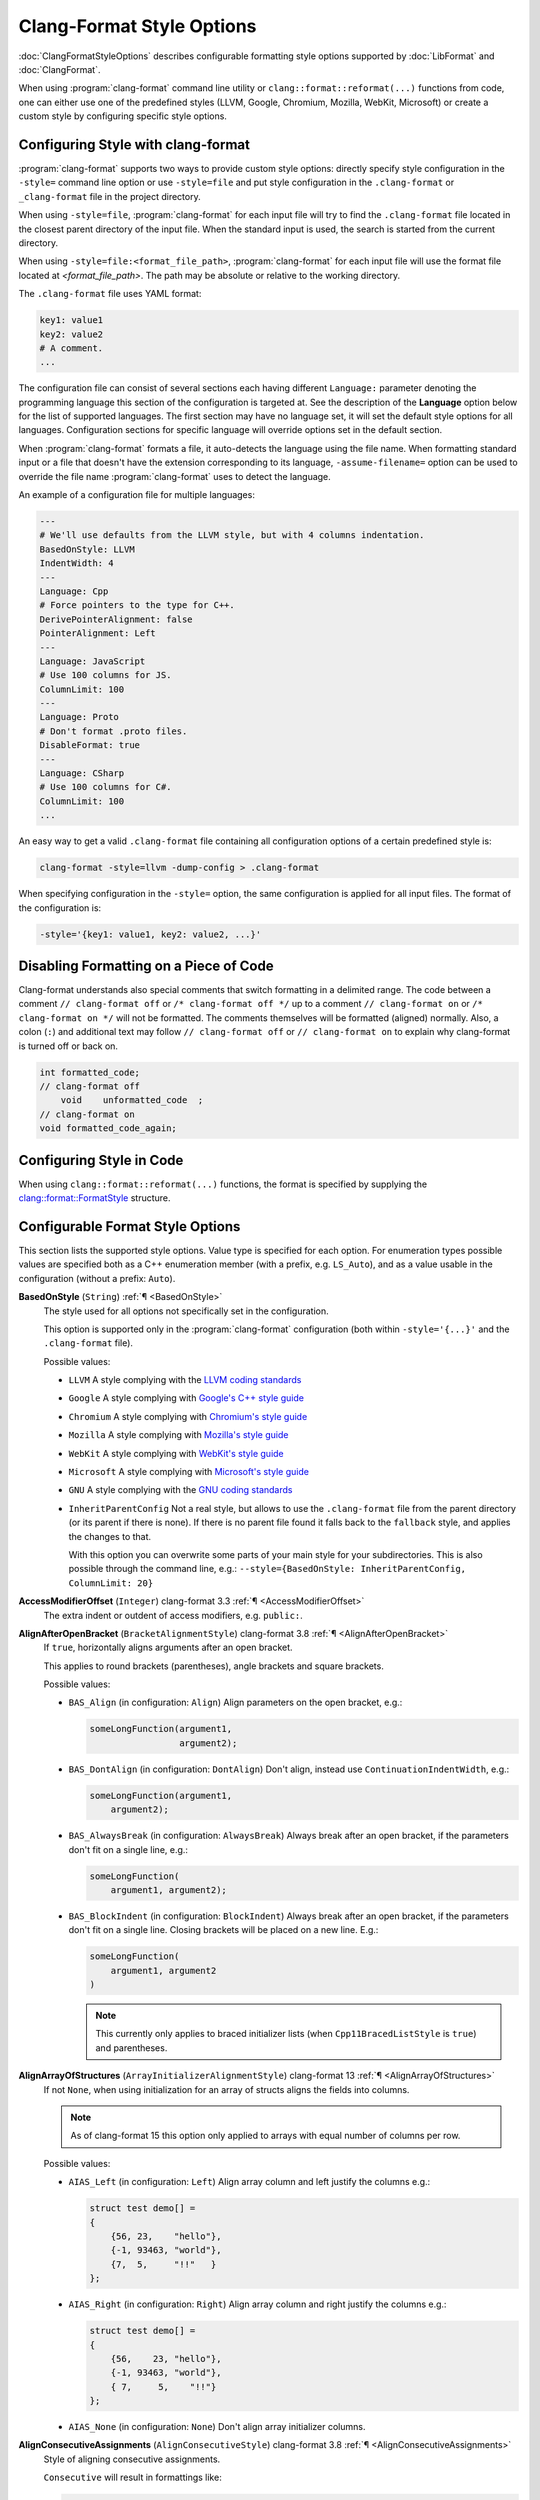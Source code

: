 ..
  !!!!NOTE!!!!
  This file is automatically generated, in part. Do not edit the style options
  in this file directly. Instead, modify them in include/clang/Format/Format.h
  and run the docs/tools/dump_format_style.py script to update this file.

.. raw:: html

      <style type="text/css">
        .versionbadge { background-color: #1c913d; height: 20px; display: inline-block; min-width: 120px; text-align: center; border-radius: 5px; color: #FFFFFF; font-family: "Verdana,Geneva,DejaVu Sans,sans-serif"; }
      </style>

.. role:: versionbadge

==========================
Clang-Format Style Options
==========================

:doc:`ClangFormatStyleOptions` describes configurable formatting style options
supported by :doc:`LibFormat` and :doc:`ClangFormat`.

When using :program:`clang-format` command line utility or
``clang::format::reformat(...)`` functions from code, one can either use one of
the predefined styles (LLVM, Google, Chromium, Mozilla, WebKit, Microsoft) or
create a custom style by configuring specific style options.


Configuring Style with clang-format
===================================

:program:`clang-format` supports two ways to provide custom style options:
directly specify style configuration in the ``-style=`` command line option or
use ``-style=file`` and put style configuration in the ``.clang-format`` or
``_clang-format`` file in the project directory.

When using ``-style=file``, :program:`clang-format` for each input file will
try to find the ``.clang-format`` file located in the closest parent directory
of the input file. When the standard input is used, the search is started from
the current directory.

When using ``-style=file:<format_file_path>``, :program:`clang-format` for
each input file will use the format file located at `<format_file_path>`.
The path may be absolute or relative to the working directory.

The ``.clang-format`` file uses YAML format:

.. code-block:: yaml

  key1: value1
  key2: value2
  # A comment.
  ...

The configuration file can consist of several sections each having different
``Language:`` parameter denoting the programming language this section of the
configuration is targeted at. See the description of the **Language** option
below for the list of supported languages. The first section may have no
language set, it will set the default style options for all languages.
Configuration sections for specific language will override options set in the
default section.

When :program:`clang-format` formats a file, it auto-detects the language using
the file name. When formatting standard input or a file that doesn't have the
extension corresponding to its language, ``-assume-filename=`` option can be
used to override the file name :program:`clang-format` uses to detect the
language.

An example of a configuration file for multiple languages:

.. code-block:: yaml

  ---
  # We'll use defaults from the LLVM style, but with 4 columns indentation.
  BasedOnStyle: LLVM
  IndentWidth: 4
  ---
  Language: Cpp
  # Force pointers to the type for C++.
  DerivePointerAlignment: false
  PointerAlignment: Left
  ---
  Language: JavaScript
  # Use 100 columns for JS.
  ColumnLimit: 100
  ---
  Language: Proto
  # Don't format .proto files.
  DisableFormat: true
  ---
  Language: CSharp
  # Use 100 columns for C#.
  ColumnLimit: 100
  ...

An easy way to get a valid ``.clang-format`` file containing all configuration
options of a certain predefined style is:

.. code-block:: console

  clang-format -style=llvm -dump-config > .clang-format

When specifying configuration in the ``-style=`` option, the same configuration
is applied for all input files. The format of the configuration is:

.. code-block:: console

  -style='{key1: value1, key2: value2, ...}'


Disabling Formatting on a Piece of Code
=======================================

Clang-format understands also special comments that switch formatting in a
delimited range. The code between a comment ``// clang-format off`` or
``/* clang-format off */`` up to a comment ``// clang-format on`` or
``/* clang-format on */`` will not be formatted. The comments themselves will be
formatted (aligned) normally. Also, a colon (``:``) and additional text may
follow ``// clang-format off`` or ``// clang-format on`` to explain why
clang-format is turned off or back on.

.. code-block:: c++

  int formatted_code;
  // clang-format off
      void    unformatted_code  ;
  // clang-format on
  void formatted_code_again;


Configuring Style in Code
=========================

When using ``clang::format::reformat(...)`` functions, the format is specified
by supplying the `clang::format::FormatStyle
<https://clang.llvm.org/doxygen/structclang_1_1format_1_1FormatStyle.html>`_
structure.


Configurable Format Style Options
=================================

This section lists the supported style options. Value type is specified for
each option. For enumeration types possible values are specified both as a C++
enumeration member (with a prefix, e.g. ``LS_Auto``), and as a value usable in
the configuration (without a prefix: ``Auto``).

.. _BasedOnStyle:

**BasedOnStyle** (``String``) :ref:`¶ <BasedOnStyle>`
  The style used for all options not specifically set in the configuration.

  This option is supported only in the :program:`clang-format` configuration
  (both within ``-style='{...}'`` and the ``.clang-format`` file).

  Possible values:

  * ``LLVM``
    A style complying with the `LLVM coding standards
    <https://llvm.org/docs/CodingStandards.html>`_
  * ``Google``
    A style complying with `Google's C++ style guide
    <https://google.github.io/styleguide/cppguide.html>`_
  * ``Chromium``
    A style complying with `Chromium's style guide
    <https://chromium.googlesource.com/chromium/src/+/refs/heads/main/styleguide/styleguide.md>`_
  * ``Mozilla``
    A style complying with `Mozilla's style guide
    <https://firefox-source-docs.mozilla.org/code-quality/coding-style/index.html>`_
  * ``WebKit``
    A style complying with `WebKit's style guide
    <https://www.webkit.org/coding/coding-style.html>`_
  * ``Microsoft``
    A style complying with `Microsoft's style guide
    <https://docs.microsoft.com/en-us/visualstudio/ide/editorconfig-code-style-settings-reference>`_
  * ``GNU``
    A style complying with the `GNU coding standards
    <https://www.gnu.org/prep/standards/standards.html>`_
  * ``InheritParentConfig``
    Not a real style, but allows to use the ``.clang-format`` file from the
    parent directory (or its parent if there is none). If there is no parent
    file found it falls back to the ``fallback`` style, and applies the changes
    to that.

    With this option you can overwrite some parts of your main style for your
    subdirectories. This is also possible through the command line, e.g.:
    ``--style={BasedOnStyle: InheritParentConfig, ColumnLimit: 20}``

.. START_FORMAT_STYLE_OPTIONS

.. _AccessModifierOffset:

**AccessModifierOffset** (``Integer``) :versionbadge:`clang-format 3.3` :ref:`¶ <AccessModifierOffset>`
  The extra indent or outdent of access modifiers, e.g. ``public:``.

.. _AlignAfterOpenBracket:

**AlignAfterOpenBracket** (``BracketAlignmentStyle``) :versionbadge:`clang-format 3.8` :ref:`¶ <AlignAfterOpenBracket>`
  If ``true``, horizontally aligns arguments after an open bracket.

  This applies to round brackets (parentheses), angle brackets and square
  brackets.

  Possible values:

  * ``BAS_Align`` (in configuration: ``Align``)
    Align parameters on the open bracket, e.g.:

    .. code-block:: c++

      someLongFunction(argument1,
                       argument2);

  * ``BAS_DontAlign`` (in configuration: ``DontAlign``)
    Don't align, instead use ``ContinuationIndentWidth``, e.g.:

    .. code-block:: c++

      someLongFunction(argument1,
          argument2);

  * ``BAS_AlwaysBreak`` (in configuration: ``AlwaysBreak``)
    Always break after an open bracket, if the parameters don't fit
    on a single line, e.g.:

    .. code-block:: c++

      someLongFunction(
          argument1, argument2);

  * ``BAS_BlockIndent`` (in configuration: ``BlockIndent``)
    Always break after an open bracket, if the parameters don't fit
    on a single line. Closing brackets will be placed on a new line.
    E.g.:

    .. code-block:: c++

      someLongFunction(
          argument1, argument2
      )


    .. note::

     This currently only applies to braced initializer lists (when
     ``Cpp11BracedListStyle`` is ``true``) and parentheses.



.. _AlignArrayOfStructures:

**AlignArrayOfStructures** (``ArrayInitializerAlignmentStyle``) :versionbadge:`clang-format 13` :ref:`¶ <AlignArrayOfStructures>`
  If not ``None``, when using initialization for an array of structs
  aligns the fields into columns.


  .. note::

   As of clang-format 15 this option only applied to arrays with equal
   number of columns per row.

  Possible values:

  * ``AIAS_Left`` (in configuration: ``Left``)
    Align array column and left justify the columns e.g.:

    .. code-block:: c++

      struct test demo[] =
      {
          {56, 23,    "hello"},
          {-1, 93463, "world"},
          {7,  5,     "!!"   }
      };

  * ``AIAS_Right`` (in configuration: ``Right``)
    Align array column and right justify the columns e.g.:

    .. code-block:: c++

      struct test demo[] =
      {
          {56,    23, "hello"},
          {-1, 93463, "world"},
          { 7,     5,    "!!"}
      };

  * ``AIAS_None`` (in configuration: ``None``)
    Don't align array initializer columns.



.. _AlignConsecutiveAssignments:

**AlignConsecutiveAssignments** (``AlignConsecutiveStyle``) :versionbadge:`clang-format 3.8` :ref:`¶ <AlignConsecutiveAssignments>`
  Style of aligning consecutive assignments.

  ``Consecutive`` will result in formattings like:

  .. code-block:: c++

    int a            = 1;
    int somelongname = 2;
    double c         = 3;

  Nested configuration flags:

  Alignment options.

  They can also be read as a whole for compatibility. The choices are:

  * ``None``
  * ``Consecutive``
  * ``AcrossEmptyLines``
  * ``AcrossComments``
  * ``AcrossEmptyLinesAndComments``

  For example, to align across empty lines and not across comments, either
  of these work.

  .. code-block:: c++

    AlignConsecutiveAssignments: AcrossEmptyLines

    AlignConsecutiveAssignments:
      Enabled: true
      AcrossEmptyLines: true
      AcrossComments: false

  * ``bool Enabled`` Whether aligning is enabled.

    .. code-block:: c++

      #define SHORT_NAME       42
      #define LONGER_NAME      0x007f
      #define EVEN_LONGER_NAME (2)
      #define foo(x)           (x * x)
      #define bar(y, z)        (y + z)

      int a            = 1;
      int somelongname = 2;
      double c         = 3;

      int aaaa : 1;
      int b    : 12;
      int ccc  : 8;

      int         aaaa = 12;
      float       b = 23;
      std::string ccc;

  * ``bool AcrossEmptyLines`` Whether to align across empty lines.

    .. code-block:: c++

      true:
      int a            = 1;
      int somelongname = 2;
      double c         = 3;

      int d            = 3;

      false:
      int a            = 1;
      int somelongname = 2;
      double c         = 3;

      int d = 3;

  * ``bool AcrossComments`` Whether to align across comments.

    .. code-block:: c++

      true:
      int d    = 3;
      /* A comment. */
      double e = 4;

      false:
      int d = 3;
      /* A comment. */
      double e = 4;

  * ``bool AlignCompound`` Only for ``AlignConsecutiveAssignments``.  Whether compound assignments
    like ``+=`` are aligned along with ``=``.

    .. code-block:: c++

      true:
      a   &= 2;
      bbb  = 2;

      false:
      a &= 2;
      bbb = 2;

  * ``bool AlignFunctionDeclarations`` Only for ``AlignConsecutiveDeclarations``. Whether function declarations
    are aligned.

    .. code-block:: c++

      true:
      unsigned int f1(void);
      void         f2(void);
      size_t       f3(void);

      false:
      unsigned int f1(void);
      void f2(void);
      size_t f3(void);

  * ``bool AlignFunctionPointers`` Only for ``AlignConsecutiveDeclarations``. Whether function pointers are
    aligned.

    .. code-block:: c++

      true:
      unsigned i;
      int     &r;
      int     *p;
      int      (*f)();

      false:
      unsigned i;
      int     &r;
      int     *p;
      int (*f)();

  * ``bool PadOperators`` Only for ``AlignConsecutiveAssignments``.  Whether short assignment
    operators are left-padded to the same length as long ones in order to
    put all assignment operators to the right of the left hand side.

    .. code-block:: c++

      true:
      a   >>= 2;
      bbb   = 2;

      a     = 2;
      bbb >>= 2;

      false:
      a >>= 2;
      bbb = 2;

      a     = 2;
      bbb >>= 2;


.. _AlignConsecutiveBitFields:

**AlignConsecutiveBitFields** (``AlignConsecutiveStyle``) :versionbadge:`clang-format 11` :ref:`¶ <AlignConsecutiveBitFields>`
  Style of aligning consecutive bit fields.

  ``Consecutive`` will align the bitfield separators of consecutive lines.
  This will result in formattings like:

  .. code-block:: c++

    int aaaa : 1;
    int b    : 12;
    int ccc  : 8;

  Nested configuration flags:

  Alignment options.

  They can also be read as a whole for compatibility. The choices are:

  * ``None``
  * ``Consecutive``
  * ``AcrossEmptyLines``
  * ``AcrossComments``
  * ``AcrossEmptyLinesAndComments``

  For example, to align across empty lines and not across comments, either
  of these work.

  .. code-block:: c++

    AlignConsecutiveBitFields: AcrossEmptyLines

    AlignConsecutiveBitFields:
      Enabled: true
      AcrossEmptyLines: true
      AcrossComments: false

  * ``bool Enabled`` Whether aligning is enabled.

    .. code-block:: c++

      #define SHORT_NAME       42
      #define LONGER_NAME      0x007f
      #define EVEN_LONGER_NAME (2)
      #define foo(x)           (x * x)
      #define bar(y, z)        (y + z)

      int a            = 1;
      int somelongname = 2;
      double c         = 3;

      int aaaa : 1;
      int b    : 12;
      int ccc  : 8;

      int         aaaa = 12;
      float       b = 23;
      std::string ccc;

  * ``bool AcrossEmptyLines`` Whether to align across empty lines.

    .. code-block:: c++

      true:
      int a            = 1;
      int somelongname = 2;
      double c         = 3;

      int d            = 3;

      false:
      int a            = 1;
      int somelongname = 2;
      double c         = 3;

      int d = 3;

  * ``bool AcrossComments`` Whether to align across comments.

    .. code-block:: c++

      true:
      int d    = 3;
      /* A comment. */
      double e = 4;

      false:
      int d = 3;
      /* A comment. */
      double e = 4;

  * ``bool AlignCompound`` Only for ``AlignConsecutiveAssignments``.  Whether compound assignments
    like ``+=`` are aligned along with ``=``.

    .. code-block:: c++

      true:
      a   &= 2;
      bbb  = 2;

      false:
      a &= 2;
      bbb = 2;

  * ``bool AlignFunctionDeclarations`` Only for ``AlignConsecutiveDeclarations``. Whether function declarations
    are aligned.

    .. code-block:: c++

      true:
      unsigned int f1(void);
      void         f2(void);
      size_t       f3(void);

      false:
      unsigned int f1(void);
      void f2(void);
      size_t f3(void);

  * ``bool AlignFunctionPointers`` Only for ``AlignConsecutiveDeclarations``. Whether function pointers are
    aligned.

    .. code-block:: c++

      true:
      unsigned i;
      int     &r;
      int     *p;
      int      (*f)();

      false:
      unsigned i;
      int     &r;
      int     *p;
      int (*f)();

  * ``bool PadOperators`` Only for ``AlignConsecutiveAssignments``.  Whether short assignment
    operators are left-padded to the same length as long ones in order to
    put all assignment operators to the right of the left hand side.

    .. code-block:: c++

      true:
      a   >>= 2;
      bbb   = 2;

      a     = 2;
      bbb >>= 2;

      false:
      a >>= 2;
      bbb = 2;

      a     = 2;
      bbb >>= 2;


.. _AlignConsecutiveDeclarations:

**AlignConsecutiveDeclarations** (``AlignConsecutiveStyle``) :versionbadge:`clang-format 3.8` :ref:`¶ <AlignConsecutiveDeclarations>`
  Style of aligning consecutive declarations.

  ``Consecutive`` will align the declaration names of consecutive lines.
  This will result in formattings like:

  .. code-block:: c++

    int         aaaa = 12;
    float       b = 23;
    std::string ccc;

  Nested configuration flags:

  Alignment options.

  They can also be read as a whole for compatibility. The choices are:

  * ``None``
  * ``Consecutive``
  * ``AcrossEmptyLines``
  * ``AcrossComments``
  * ``AcrossEmptyLinesAndComments``

  For example, to align across empty lines and not across comments, either
  of these work.

  .. code-block:: c++

    AlignConsecutiveDeclarations: AcrossEmptyLines

    AlignConsecutiveDeclarations:
      Enabled: true
      AcrossEmptyLines: true
      AcrossComments: false

  * ``bool Enabled`` Whether aligning is enabled.

    .. code-block:: c++

      #define SHORT_NAME       42
      #define LONGER_NAME      0x007f
      #define EVEN_LONGER_NAME (2)
      #define foo(x)           (x * x)
      #define bar(y, z)        (y + z)

      int a            = 1;
      int somelongname = 2;
      double c         = 3;

      int aaaa : 1;
      int b    : 12;
      int ccc  : 8;

      int         aaaa = 12;
      float       b = 23;
      std::string ccc;

  * ``bool AcrossEmptyLines`` Whether to align across empty lines.

    .. code-block:: c++

      true:
      int a            = 1;
      int somelongname = 2;
      double c         = 3;

      int d            = 3;

      false:
      int a            = 1;
      int somelongname = 2;
      double c         = 3;

      int d = 3;

  * ``bool AcrossComments`` Whether to align across comments.

    .. code-block:: c++

      true:
      int d    = 3;
      /* A comment. */
      double e = 4;

      false:
      int d = 3;
      /* A comment. */
      double e = 4;

  * ``bool AlignCompound`` Only for ``AlignConsecutiveAssignments``.  Whether compound assignments
    like ``+=`` are aligned along with ``=``.

    .. code-block:: c++

      true:
      a   &= 2;
      bbb  = 2;

      false:
      a &= 2;
      bbb = 2;

  * ``bool AlignFunctionDeclarations`` Only for ``AlignConsecutiveDeclarations``. Whether function declarations
    are aligned.

    .. code-block:: c++

      true:
      unsigned int f1(void);
      void         f2(void);
      size_t       f3(void);

      false:
      unsigned int f1(void);
      void f2(void);
      size_t f3(void);

  * ``bool AlignFunctionPointers`` Only for ``AlignConsecutiveDeclarations``. Whether function pointers are
    aligned.

    .. code-block:: c++

      true:
      unsigned i;
      int     &r;
      int     *p;
      int      (*f)();

      false:
      unsigned i;
      int     &r;
      int     *p;
      int (*f)();

  * ``bool PadOperators`` Only for ``AlignConsecutiveAssignments``.  Whether short assignment
    operators are left-padded to the same length as long ones in order to
    put all assignment operators to the right of the left hand side.

    .. code-block:: c++

      true:
      a   >>= 2;
      bbb   = 2;

      a     = 2;
      bbb >>= 2;

      false:
      a >>= 2;
      bbb = 2;

      a     = 2;
      bbb >>= 2;


.. _AlignConsecutiveMacros:

**AlignConsecutiveMacros** (``AlignConsecutiveStyle``) :versionbadge:`clang-format 9` :ref:`¶ <AlignConsecutiveMacros>`
  Style of aligning consecutive macro definitions.

  ``Consecutive`` will result in formattings like:

  .. code-block:: c++

    #define SHORT_NAME       42
    #define LONGER_NAME      0x007f
    #define EVEN_LONGER_NAME (2)
    #define foo(x)           (x * x)
    #define bar(y, z)        (y + z)

  Nested configuration flags:

  Alignment options.

  They can also be read as a whole for compatibility. The choices are:

  * ``None``
  * ``Consecutive``
  * ``AcrossEmptyLines``
  * ``AcrossComments``
  * ``AcrossEmptyLinesAndComments``

  For example, to align across empty lines and not across comments, either
  of these work.

  .. code-block:: c++

    AlignConsecutiveMacros: AcrossEmptyLines

    AlignConsecutiveMacros:
      Enabled: true
      AcrossEmptyLines: true
      AcrossComments: false

  * ``bool Enabled`` Whether aligning is enabled.

    .. code-block:: c++

      #define SHORT_NAME       42
      #define LONGER_NAME      0x007f
      #define EVEN_LONGER_NAME (2)
      #define foo(x)           (x * x)
      #define bar(y, z)        (y + z)

      int a            = 1;
      int somelongname = 2;
      double c         = 3;

      int aaaa : 1;
      int b    : 12;
      int ccc  : 8;

      int         aaaa = 12;
      float       b = 23;
      std::string ccc;

  * ``bool AcrossEmptyLines`` Whether to align across empty lines.

    .. code-block:: c++

      true:
      int a            = 1;
      int somelongname = 2;
      double c         = 3;

      int d            = 3;

      false:
      int a            = 1;
      int somelongname = 2;
      double c         = 3;

      int d = 3;

  * ``bool AcrossComments`` Whether to align across comments.

    .. code-block:: c++

      true:
      int d    = 3;
      /* A comment. */
      double e = 4;

      false:
      int d = 3;
      /* A comment. */
      double e = 4;

  * ``bool AlignCompound`` Only for ``AlignConsecutiveAssignments``.  Whether compound assignments
    like ``+=`` are aligned along with ``=``.

    .. code-block:: c++

      true:
      a   &= 2;
      bbb  = 2;

      false:
      a &= 2;
      bbb = 2;

  * ``bool AlignFunctionDeclarations`` Only for ``AlignConsecutiveDeclarations``. Whether function declarations
    are aligned.

    .. code-block:: c++

      true:
      unsigned int f1(void);
      void         f2(void);
      size_t       f3(void);

      false:
      unsigned int f1(void);
      void f2(void);
      size_t f3(void);

  * ``bool AlignFunctionPointers`` Only for ``AlignConsecutiveDeclarations``. Whether function pointers are
    aligned.

    .. code-block:: c++

      true:
      unsigned i;
      int     &r;
      int     *p;
      int      (*f)();

      false:
      unsigned i;
      int     &r;
      int     *p;
      int (*f)();

  * ``bool PadOperators`` Only for ``AlignConsecutiveAssignments``.  Whether short assignment
    operators are left-padded to the same length as long ones in order to
    put all assignment operators to the right of the left hand side.

    .. code-block:: c++

      true:
      a   >>= 2;
      bbb   = 2;

      a     = 2;
      bbb >>= 2;

      false:
      a >>= 2;
      bbb = 2;

      a     = 2;
      bbb >>= 2;


.. _AlignConsecutiveShortCaseStatements:

**AlignConsecutiveShortCaseStatements** (``ShortCaseStatementsAlignmentStyle``) :versionbadge:`clang-format 17` :ref:`¶ <AlignConsecutiveShortCaseStatements>`
  Style of aligning consecutive short case labels.
  Only applies if ``AllowShortCaseExpressionOnASingleLine`` or
  ``AllowShortCaseLabelsOnASingleLine`` is ``true``.


  .. code-block:: yaml

    # Example of usage:
    AlignConsecutiveShortCaseStatements:
      Enabled: true
      AcrossEmptyLines: true
      AcrossComments: true
      AlignCaseColons: false

  Nested configuration flags:

  Alignment options.

  * ``bool Enabled`` Whether aligning is enabled.

    .. code-block:: c++

      true:
      switch (level) {
      case log::info:    return "info:";
      case log::warning: return "warning:";
      default:           return "";
      }

      false:
      switch (level) {
      case log::info: return "info:";
      case log::warning: return "warning:";
      default: return "";
      }

  * ``bool AcrossEmptyLines`` Whether to align across empty lines.

    .. code-block:: c++

      true:
      switch (level) {
      case log::info:    return "info:";
      case log::warning: return "warning:";

      default:           return "";
      }

      false:
      switch (level) {
      case log::info:    return "info:";
      case log::warning: return "warning:";

      default: return "";
      }

  * ``bool AcrossComments`` Whether to align across comments.

    .. code-block:: c++

      true:
      switch (level) {
      case log::info:    return "info:";
      case log::warning: return "warning:";
      /* A comment. */
      default:           return "";
      }

      false:
      switch (level) {
      case log::info:    return "info:";
      case log::warning: return "warning:";
      /* A comment. */
      default: return "";
      }

  * ``bool AlignCaseArrows`` Whether to align the case arrows when aligning short case expressions.

    .. code-block:: java

      true:
      i = switch (day) {
        case THURSDAY, SATURDAY -> 8;
        case WEDNESDAY          -> 9;
        default                 -> 0;
      };

      false:
      i = switch (day) {
        case THURSDAY, SATURDAY -> 8;
        case WEDNESDAY ->          9;
        default ->                 0;
      };

  * ``bool AlignCaseColons`` Whether aligned case labels are aligned on the colon, or on the tokens
    after the colon.

    .. code-block:: c++

      true:
      switch (level) {
      case log::info   : return "info:";
      case log::warning: return "warning:";
      default          : return "";
      }

      false:
      switch (level) {
      case log::info:    return "info:";
      case log::warning: return "warning:";
      default:           return "";
      }


.. _AlignConsecutiveTableGenBreakingDAGArgColons:

**AlignConsecutiveTableGenBreakingDAGArgColons** (``AlignConsecutiveStyle``) :versionbadge:`clang-format 19` :ref:`¶ <AlignConsecutiveTableGenBreakingDAGArgColons>`
  Style of aligning consecutive TableGen DAGArg operator colons.
  If enabled, align the colon inside DAGArg which have line break inside.
  This works only when TableGenBreakInsideDAGArg is BreakElements or
  BreakAll and the DAGArg is not excepted by
  TableGenBreakingDAGArgOperators's effect.

  .. code-block:: c++

    let dagarg = (ins
        a  :$src1,
        aa :$src2,
        aaa:$src3
    )

  Nested configuration flags:

  Alignment options.

  They can also be read as a whole for compatibility. The choices are:

  * ``None``
  * ``Consecutive``
  * ``AcrossEmptyLines``
  * ``AcrossComments``
  * ``AcrossEmptyLinesAndComments``

  For example, to align across empty lines and not across comments, either
  of these work.

  .. code-block:: c++

    AlignConsecutiveTableGenBreakingDAGArgColons: AcrossEmptyLines

    AlignConsecutiveTableGenBreakingDAGArgColons:
      Enabled: true
      AcrossEmptyLines: true
      AcrossComments: false

  * ``bool Enabled`` Whether aligning is enabled.

    .. code-block:: c++

      #define SHORT_NAME       42
      #define LONGER_NAME      0x007f
      #define EVEN_LONGER_NAME (2)
      #define foo(x)           (x * x)
      #define bar(y, z)        (y + z)

      int a            = 1;
      int somelongname = 2;
      double c         = 3;

      int aaaa : 1;
      int b    : 12;
      int ccc  : 8;

      int         aaaa = 12;
      float       b = 23;
      std::string ccc;

  * ``bool AcrossEmptyLines`` Whether to align across empty lines.

    .. code-block:: c++

      true:
      int a            = 1;
      int somelongname = 2;
      double c         = 3;

      int d            = 3;

      false:
      int a            = 1;
      int somelongname = 2;
      double c         = 3;

      int d = 3;

  * ``bool AcrossComments`` Whether to align across comments.

    .. code-block:: c++

      true:
      int d    = 3;
      /* A comment. */
      double e = 4;

      false:
      int d = 3;
      /* A comment. */
      double e = 4;

  * ``bool AlignCompound`` Only for ``AlignConsecutiveAssignments``.  Whether compound assignments
    like ``+=`` are aligned along with ``=``.

    .. code-block:: c++

      true:
      a   &= 2;
      bbb  = 2;

      false:
      a &= 2;
      bbb = 2;

  * ``bool AlignFunctionDeclarations`` Only for ``AlignConsecutiveDeclarations``. Whether function declarations
    are aligned.

    .. code-block:: c++

      true:
      unsigned int f1(void);
      void         f2(void);
      size_t       f3(void);

      false:
      unsigned int f1(void);
      void f2(void);
      size_t f3(void);

  * ``bool AlignFunctionPointers`` Only for ``AlignConsecutiveDeclarations``. Whether function pointers are
    aligned.

    .. code-block:: c++

      true:
      unsigned i;
      int     &r;
      int     *p;
      int      (*f)();

      false:
      unsigned i;
      int     &r;
      int     *p;
      int (*f)();

  * ``bool PadOperators`` Only for ``AlignConsecutiveAssignments``.  Whether short assignment
    operators are left-padded to the same length as long ones in order to
    put all assignment operators to the right of the left hand side.

    .. code-block:: c++

      true:
      a   >>= 2;
      bbb   = 2;

      a     = 2;
      bbb >>= 2;

      false:
      a >>= 2;
      bbb = 2;

      a     = 2;
      bbb >>= 2;


.. _AlignConsecutiveTableGenCondOperatorColons:

**AlignConsecutiveTableGenCondOperatorColons** (``AlignConsecutiveStyle``) :versionbadge:`clang-format 19` :ref:`¶ <AlignConsecutiveTableGenCondOperatorColons>`
  Style of aligning consecutive TableGen cond operator colons.
  Align the colons of cases inside !cond operators.

  .. code-block:: c++

    !cond(!eq(size, 1) : 1,
          !eq(size, 16): 1,
          true         : 0)

  Nested configuration flags:

  Alignment options.

  They can also be read as a whole for compatibility. The choices are:

  * ``None``
  * ``Consecutive``
  * ``AcrossEmptyLines``
  * ``AcrossComments``
  * ``AcrossEmptyLinesAndComments``

  For example, to align across empty lines and not across comments, either
  of these work.

  .. code-block:: c++

    AlignConsecutiveTableGenCondOperatorColons: AcrossEmptyLines

    AlignConsecutiveTableGenCondOperatorColons:
      Enabled: true
      AcrossEmptyLines: true
      AcrossComments: false

  * ``bool Enabled`` Whether aligning is enabled.

    .. code-block:: c++

      #define SHORT_NAME       42
      #define LONGER_NAME      0x007f
      #define EVEN_LONGER_NAME (2)
      #define foo(x)           (x * x)
      #define bar(y, z)        (y + z)

      int a            = 1;
      int somelongname = 2;
      double c         = 3;

      int aaaa : 1;
      int b    : 12;
      int ccc  : 8;

      int         aaaa = 12;
      float       b = 23;
      std::string ccc;

  * ``bool AcrossEmptyLines`` Whether to align across empty lines.

    .. code-block:: c++

      true:
      int a            = 1;
      int somelongname = 2;
      double c         = 3;

      int d            = 3;

      false:
      int a            = 1;
      int somelongname = 2;
      double c         = 3;

      int d = 3;

  * ``bool AcrossComments`` Whether to align across comments.

    .. code-block:: c++

      true:
      int d    = 3;
      /* A comment. */
      double e = 4;

      false:
      int d = 3;
      /* A comment. */
      double e = 4;

  * ``bool AlignCompound`` Only for ``AlignConsecutiveAssignments``.  Whether compound assignments
    like ``+=`` are aligned along with ``=``.

    .. code-block:: c++

      true:
      a   &= 2;
      bbb  = 2;

      false:
      a &= 2;
      bbb = 2;

  * ``bool AlignFunctionDeclarations`` Only for ``AlignConsecutiveDeclarations``. Whether function declarations
    are aligned.

    .. code-block:: c++

      true:
      unsigned int f1(void);
      void         f2(void);
      size_t       f3(void);

      false:
      unsigned int f1(void);
      void f2(void);
      size_t f3(void);

  * ``bool AlignFunctionPointers`` Only for ``AlignConsecutiveDeclarations``. Whether function pointers are
    aligned.

    .. code-block:: c++

      true:
      unsigned i;
      int     &r;
      int     *p;
      int      (*f)();

      false:
      unsigned i;
      int     &r;
      int     *p;
      int (*f)();

  * ``bool PadOperators`` Only for ``AlignConsecutiveAssignments``.  Whether short assignment
    operators are left-padded to the same length as long ones in order to
    put all assignment operators to the right of the left hand side.

    .. code-block:: c++

      true:
      a   >>= 2;
      bbb   = 2;

      a     = 2;
      bbb >>= 2;

      false:
      a >>= 2;
      bbb = 2;

      a     = 2;
      bbb >>= 2;


.. _AlignConsecutiveTableGenDefinitionColons:

**AlignConsecutiveTableGenDefinitionColons** (``AlignConsecutiveStyle``) :versionbadge:`clang-format 19` :ref:`¶ <AlignConsecutiveTableGenDefinitionColons>`
  Style of aligning consecutive TableGen definition colons.
  This aligns the inheritance colons of consecutive definitions.

  .. code-block:: c++

    def Def       : Parent {}
    def DefDef    : Parent {}
    def DefDefDef : Parent {}

  Nested configuration flags:

  Alignment options.

  They can also be read as a whole for compatibility. The choices are:

  * ``None``
  * ``Consecutive``
  * ``AcrossEmptyLines``
  * ``AcrossComments``
  * ``AcrossEmptyLinesAndComments``

  For example, to align across empty lines and not across comments, either
  of these work.

  .. code-block:: c++

    AlignConsecutiveTableGenDefinitionColons: AcrossEmptyLines

    AlignConsecutiveTableGenDefinitionColons:
      Enabled: true
      AcrossEmptyLines: true
      AcrossComments: false

  * ``bool Enabled`` Whether aligning is enabled.

    .. code-block:: c++

      #define SHORT_NAME       42
      #define LONGER_NAME      0x007f
      #define EVEN_LONGER_NAME (2)
      #define foo(x)           (x * x)
      #define bar(y, z)        (y + z)

      int a            = 1;
      int somelongname = 2;
      double c         = 3;

      int aaaa : 1;
      int b    : 12;
      int ccc  : 8;

      int         aaaa = 12;
      float       b = 23;
      std::string ccc;

  * ``bool AcrossEmptyLines`` Whether to align across empty lines.

    .. code-block:: c++

      true:
      int a            = 1;
      int somelongname = 2;
      double c         = 3;

      int d            = 3;

      false:
      int a            = 1;
      int somelongname = 2;
      double c         = 3;

      int d = 3;

  * ``bool AcrossComments`` Whether to align across comments.

    .. code-block:: c++

      true:
      int d    = 3;
      /* A comment. */
      double e = 4;

      false:
      int d = 3;
      /* A comment. */
      double e = 4;

  * ``bool AlignCompound`` Only for ``AlignConsecutiveAssignments``.  Whether compound assignments
    like ``+=`` are aligned along with ``=``.

    .. code-block:: c++

      true:
      a   &= 2;
      bbb  = 2;

      false:
      a &= 2;
      bbb = 2;

  * ``bool AlignFunctionDeclarations`` Only for ``AlignConsecutiveDeclarations``. Whether function declarations
    are aligned.

    .. code-block:: c++

      true:
      unsigned int f1(void);
      void         f2(void);
      size_t       f3(void);

      false:
      unsigned int f1(void);
      void f2(void);
      size_t f3(void);

  * ``bool AlignFunctionPointers`` Only for ``AlignConsecutiveDeclarations``. Whether function pointers are
    aligned.

    .. code-block:: c++

      true:
      unsigned i;
      int     &r;
      int     *p;
      int      (*f)();

      false:
      unsigned i;
      int     &r;
      int     *p;
      int (*f)();

  * ``bool PadOperators`` Only for ``AlignConsecutiveAssignments``.  Whether short assignment
    operators are left-padded to the same length as long ones in order to
    put all assignment operators to the right of the left hand side.

    .. code-block:: c++

      true:
      a   >>= 2;
      bbb   = 2;

      a     = 2;
      bbb >>= 2;

      false:
      a >>= 2;
      bbb = 2;

      a     = 2;
      bbb >>= 2;


.. _AlignEscapedNewlines:

**AlignEscapedNewlines** (``EscapedNewlineAlignmentStyle``) :versionbadge:`clang-format 5` :ref:`¶ <AlignEscapedNewlines>`
  Options for aligning backslashes in escaped newlines.

  Possible values:

  * ``ENAS_DontAlign`` (in configuration: ``DontAlign``)
    Don't align escaped newlines.

    .. code-block:: c++

      #define A \
        int aaaa; \
        int b; \
        int dddddddddd;

  * ``ENAS_Left`` (in configuration: ``Left``)
    Align escaped newlines as far left as possible.

    .. code-block:: c++

      #define A   \
        int aaaa; \
        int b;    \
        int dddddddddd;

  * ``ENAS_LeftWithLastLine`` (in configuration: ``LeftWithLastLine``)
    Align escaped newlines as far left as possible, using the last line of
    the preprocessor directive as the reference if it's the longest.

    .. code-block:: c++

      #define A         \
        int aaaa;       \
        int b;          \
        int dddddddddd;

  * ``ENAS_Right`` (in configuration: ``Right``)
    Align escaped newlines in the right-most column.

    .. code-block:: c++

      #define A                                                                      \
        int aaaa;                                                                    \
        int b;                                                                       \
        int dddddddddd;



.. _AlignOperands:

**AlignOperands** (``OperandAlignmentStyle``) :versionbadge:`clang-format 3.5` :ref:`¶ <AlignOperands>`
  If ``true``, horizontally align operands of binary and ternary
  expressions.

  Possible values:

  * ``OAS_DontAlign`` (in configuration: ``DontAlign``)
    Do not align operands of binary and ternary expressions.
    The wrapped lines are indented ``ContinuationIndentWidth`` spaces from
    the start of the line.

  * ``OAS_Align`` (in configuration: ``Align``)
    Horizontally align operands of binary and ternary expressions.

    Specifically, this aligns operands of a single expression that needs
    to be split over multiple lines, e.g.:

    .. code-block:: c++

      int aaa = bbbbbbbbbbbbbbb +
                ccccccccccccccc;

    When ``BreakBeforeBinaryOperators`` is set, the wrapped operator is
    aligned with the operand on the first line.

    .. code-block:: c++

      int aaa = bbbbbbbbbbbbbbb
                + ccccccccccccccc;

  * ``OAS_AlignAfterOperator`` (in configuration: ``AlignAfterOperator``)
    Horizontally align operands of binary and ternary expressions.

    This is similar to ``OAS_Align``, except when
    ``BreakBeforeBinaryOperators`` is set, the operator is un-indented so
    that the wrapped operand is aligned with the operand on the first line.

    .. code-block:: c++

      int aaa = bbbbbbbbbbbbbbb
              + ccccccccccccccc;



.. _AlignTrailingComments:

**AlignTrailingComments** (``TrailingCommentsAlignmentStyle``) :versionbadge:`clang-format 3.7` :ref:`¶ <AlignTrailingComments>`
  Control of trailing comments.

  The alignment stops at closing braces after a line break, and only
  followed by other closing braces, a (``do-``) ``while``, a lambda call, or
  a semicolon.


  .. note::

   As of clang-format 16 this option is not a bool but can be set
   to the options. Conventional bool options still can be parsed as before.


  .. code-block:: yaml

    # Example of usage:
    AlignTrailingComments:
      Kind: Always
      OverEmptyLines: 2

  Nested configuration flags:

  Alignment options

  * ``TrailingCommentsAlignmentKinds Kind``
    Specifies the way to align trailing comments.

    Possible values:

    * ``TCAS_Leave`` (in configuration: ``Leave``)
      Leave trailing comments as they are.

      .. code-block:: c++

        int a;    // comment
        int ab;       // comment

        int abc;  // comment
        int abcd;     // comment

    * ``TCAS_Always`` (in configuration: ``Always``)
      Align trailing comments.

      .. code-block:: c++

        int a;  // comment
        int ab; // comment

        int abc;  // comment
        int abcd; // comment

    * ``TCAS_Never`` (in configuration: ``Never``)
      Don't align trailing comments but other formatter applies.

      .. code-block:: c++

        int a; // comment
        int ab; // comment

        int abc; // comment
        int abcd; // comment


  * ``unsigned OverEmptyLines`` How many empty lines to apply alignment.
    When both ``MaxEmptyLinesToKeep`` and ``OverEmptyLines`` are set to 2,
    it formats like below.

    .. code-block:: c++

      int a;      // all these

      int ab;     // comments are


      int abcdef; // aligned

    When ``MaxEmptyLinesToKeep`` is set to 2 and ``OverEmptyLines`` is set
    to 1, it formats like below.

    .. code-block:: c++

      int a;  // these are

      int ab; // aligned


      int abcdef; // but this isn't


.. _AllowAllArgumentsOnNextLine:

**AllowAllArgumentsOnNextLine** (``Boolean``) :versionbadge:`clang-format 9` :ref:`¶ <AllowAllArgumentsOnNextLine>`
  If a function call or braced initializer list doesn't fit on a
  line, allow putting all arguments onto the next line, even if
  ``BinPackArguments`` is ``false``.

  .. code-block:: c++

    true:
    callFunction(
        a, b, c, d);

    false:
    callFunction(a,
                 b,
                 c,
                 d);

.. _AllowAllConstructorInitializersOnNextLine:

**AllowAllConstructorInitializersOnNextLine** (``Boolean``) :versionbadge:`clang-format 9` :ref:`¶ <AllowAllConstructorInitializersOnNextLine>`
  This option is **deprecated**. See ``NextLine`` of
  ``PackConstructorInitializers``.

.. _AllowAllParametersOfDeclarationOnNextLine:

**AllowAllParametersOfDeclarationOnNextLine** (``Boolean``) :versionbadge:`clang-format 3.3` :ref:`¶ <AllowAllParametersOfDeclarationOnNextLine>`
  If the function declaration doesn't fit on a line,
  allow putting all parameters of a function declaration onto
  the next line even if ``BinPackParameters`` is ``OnePerLine``.

  .. code-block:: c++

    true:
    void myFunction(
        int a, int b, int c, int d, int e);

    false:
    void myFunction(int a,
                    int b,
                    int c,
                    int d,
                    int e);

.. _AllowBreakBeforeNoexceptSpecifier:

**AllowBreakBeforeNoexceptSpecifier** (``BreakBeforeNoexceptSpecifierStyle``) :versionbadge:`clang-format 18` :ref:`¶ <AllowBreakBeforeNoexceptSpecifier>`
  Controls if there could be a line break before a ``noexcept`` specifier.

  Possible values:

  * ``BBNSS_Never`` (in configuration: ``Never``)
    No line break allowed.

    .. code-block:: c++

      void foo(int arg1,
               double arg2) noexcept;

      void bar(int arg1, double arg2) noexcept(
          noexcept(baz(arg1)) &&
          noexcept(baz(arg2)));

  * ``BBNSS_OnlyWithParen`` (in configuration: ``OnlyWithParen``)
    For a simple ``noexcept`` there is no line break allowed, but when we
    have a condition it is.

    .. code-block:: c++

      void foo(int arg1,
               double arg2) noexcept;

      void bar(int arg1, double arg2)
          noexcept(noexcept(baz(arg1)) &&
                   noexcept(baz(arg2)));

  * ``BBNSS_Always`` (in configuration: ``Always``)
    Line breaks are allowed. But note that because of the associated
    penalties ``clang-format`` often prefers not to break before the
    ``noexcept``.

    .. code-block:: c++

      void foo(int arg1,
               double arg2) noexcept;

      void bar(int arg1, double arg2)
          noexcept(noexcept(baz(arg1)) &&
                   noexcept(baz(arg2)));



.. _AllowShortBlocksOnASingleLine:

**AllowShortBlocksOnASingleLine** (``ShortBlockStyle``) :versionbadge:`clang-format 3.5` :ref:`¶ <AllowShortBlocksOnASingleLine>`
  Dependent on the value, ``while (true) { continue; }`` can be put on a
  single line.

  Possible values:

  * ``SBS_Never`` (in configuration: ``Never``)
    Never merge blocks into a single line.

    .. code-block:: c++

      while (true) {
      }
      while (true) {
        continue;
      }

  * ``SBS_Empty`` (in configuration: ``Empty``)
    Only merge empty blocks.

    .. code-block:: c++

      while (true) {}
      while (true) {
        continue;
      }

  * ``SBS_Always`` (in configuration: ``Always``)
    Always merge short blocks into a single line.

    .. code-block:: c++

      while (true) {}
      while (true) { continue; }



.. _AllowShortCaseExpressionOnASingleLine:

**AllowShortCaseExpressionOnASingleLine** (``Boolean``) :versionbadge:`clang-format 19` :ref:`¶ <AllowShortCaseExpressionOnASingleLine>`
  Whether to merge a short switch labeled rule into a single line.

  .. code-block:: java

    true:                               false:
    switch (a) {           vs.          switch (a) {
    case 1 -> 1;                        case 1 ->
    default -> 0;                         1;
    };                                  default ->
                                          0;
                                        };

.. _AllowShortCaseLabelsOnASingleLine:

**AllowShortCaseLabelsOnASingleLine** (``Boolean``) :versionbadge:`clang-format 3.6` :ref:`¶ <AllowShortCaseLabelsOnASingleLine>`
  If ``true``, short case labels will be contracted to a single line.

  .. code-block:: c++

    true:                                   false:
    switch (a) {                    vs.     switch (a) {
    case 1: x = 1; break;                   case 1:
    case 2: return;                           x = 1;
    }                                         break;
                                            case 2:
                                              return;
                                            }

.. _AllowShortCompoundRequirementOnASingleLine:

**AllowShortCompoundRequirementOnASingleLine** (``Boolean``) :versionbadge:`clang-format 18` :ref:`¶ <AllowShortCompoundRequirementOnASingleLine>`
  Allow short compound requirement on a single line.

  .. code-block:: c++

    true:
    template <typename T>
    concept c = requires(T x) {
      { x + 1 } -> std::same_as<int>;
    };

    false:
    template <typename T>
    concept c = requires(T x) {
      {
        x + 1
      } -> std::same_as<int>;
    };

.. _AllowShortEnumsOnASingleLine:

**AllowShortEnumsOnASingleLine** (``Boolean``) :versionbadge:`clang-format 11` :ref:`¶ <AllowShortEnumsOnASingleLine>`
  Allow short enums on a single line.

  .. code-block:: c++

    true:
    enum { A, B } myEnum;

    false:
    enum {
      A,
      B
    } myEnum;

.. _AllowShortFunctionsOnASingleLine:

**AllowShortFunctionsOnASingleLine** (``ShortFunctionStyle``) :versionbadge:`clang-format 3.5` :ref:`¶ <AllowShortFunctionsOnASingleLine>`
  Dependent on the value, ``int f() { return 0; }`` can be put on a
  single line.

  Possible values:

  * ``SFS_None`` (in configuration: ``None``)
    Never merge functions into a single line.

  * ``SFS_InlineOnly`` (in configuration: ``InlineOnly``)
    Only merge functions defined inside a class. Same as ``inline``,
    except it does not implies ``empty``: i.e. top level empty functions
    are not merged either.

    .. code-block:: c++

      class Foo {
        void f() { foo(); }
      };
      void f() {
        foo();
      }
      void f() {
      }

  * ``SFS_Empty`` (in configuration: ``Empty``)
    Only merge empty functions.

    .. code-block:: c++

      void f() {}
      void f2() {
        bar2();
      }

  * ``SFS_Inline`` (in configuration: ``Inline``)
    Only merge functions defined inside a class. Implies ``empty``.

    .. code-block:: c++

      class Foo {
        void f() { foo(); }
      };
      void f() {
        foo();
      }
      void f() {}

  * ``SFS_All`` (in configuration: ``All``)
    Merge all functions fitting on a single line.

    .. code-block:: c++

      class Foo {
        void f() { foo(); }
      };
      void f() { bar(); }



.. _AllowShortIfStatementsOnASingleLine:

**AllowShortIfStatementsOnASingleLine** (``ShortIfStyle``) :versionbadge:`clang-format 3.3` :ref:`¶ <AllowShortIfStatementsOnASingleLine>`
  Dependent on the value, ``if (a) return;`` can be put on a single line.

  Possible values:

  * ``SIS_Never`` (in configuration: ``Never``)
    Never put short ifs on the same line.

    .. code-block:: c++

      if (a)
        return;

      if (b)
        return;
      else
        return;

      if (c)
        return;
      else {
        return;
      }

  * ``SIS_WithoutElse`` (in configuration: ``WithoutElse``)
    Put short ifs on the same line only if there is no else statement.

    .. code-block:: c++

      if (a) return;

      if (b)
        return;
      else
        return;

      if (c)
        return;
      else {
        return;
      }

  * ``SIS_OnlyFirstIf`` (in configuration: ``OnlyFirstIf``)
    Put short ifs, but not else ifs nor else statements, on the same line.

    .. code-block:: c++

      if (a) return;

      if (b) return;
      else if (b)
        return;
      else
        return;

      if (c) return;
      else {
        return;
      }

  * ``SIS_AllIfsAndElse`` (in configuration: ``AllIfsAndElse``)
    Always put short ifs, else ifs and else statements on the same
    line.

    .. code-block:: c++

      if (a) return;

      if (b) return;
      else return;

      if (c) return;
      else {
        return;
      }



.. _AllowShortLambdasOnASingleLine:

**AllowShortLambdasOnASingleLine** (``ShortLambdaStyle``) :versionbadge:`clang-format 9` :ref:`¶ <AllowShortLambdasOnASingleLine>`
  Dependent on the value, ``auto lambda []() { return 0; }`` can be put on a
  single line.

  Possible values:

  * ``SLS_None`` (in configuration: ``None``)
    Never merge lambdas into a single line.

  * ``SLS_Empty`` (in configuration: ``Empty``)
    Only merge empty lambdas.

    .. code-block:: c++

      auto lambda = [](int a) {};
      auto lambda2 = [](int a) {
          return a;
      };

  * ``SLS_Inline`` (in configuration: ``Inline``)
    Merge lambda into a single line if the lambda is argument of a function.

    .. code-block:: c++

      auto lambda = [](int x, int y) {
          return x < y;
      };
      sort(a.begin(), a.end(), [](int x, int y) { return x < y; });

  * ``SLS_All`` (in configuration: ``All``)
    Merge all lambdas fitting on a single line.

    .. code-block:: c++

      auto lambda = [](int a) {};
      auto lambda2 = [](int a) { return a; };



.. _AllowShortLoopsOnASingleLine:

**AllowShortLoopsOnASingleLine** (``Boolean``) :versionbadge:`clang-format 3.7` :ref:`¶ <AllowShortLoopsOnASingleLine>`
  If ``true``, ``while (true) continue;`` can be put on a single
  line.

.. _AlwaysBreakAfterDefinitionReturnType:

**AlwaysBreakAfterDefinitionReturnType** (``DefinitionReturnTypeBreakingStyle``) :versionbadge:`clang-format 3.7` :ref:`¶ <AlwaysBreakAfterDefinitionReturnType>`
  The function definition return type breaking style to use.  This
  option is **deprecated** and is retained for backwards compatibility.

  Possible values:

  * ``DRTBS_None`` (in configuration: ``None``)
    Break after return type automatically.
    ``PenaltyReturnTypeOnItsOwnLine`` is taken into account.

  * ``DRTBS_All`` (in configuration: ``All``)
    Always break after the return type.

  * ``DRTBS_TopLevel`` (in configuration: ``TopLevel``)
    Always break after the return types of top-level functions.



.. _AlwaysBreakAfterReturnType:

**AlwaysBreakAfterReturnType** (``deprecated``) :versionbadge:`clang-format 3.8` :ref:`¶ <AlwaysBreakAfterReturnType>`
  This option is renamed to ``BreakAfterReturnType``.

.. _AlwaysBreakBeforeMultilineStrings:

**AlwaysBreakBeforeMultilineStrings** (``Boolean``) :versionbadge:`clang-format 3.4` :ref:`¶ <AlwaysBreakBeforeMultilineStrings>`
  If ``true``, always break before multiline string literals.

  This flag is mean to make cases where there are multiple multiline strings
  in a file look more consistent. Thus, it will only take effect if wrapping
  the string at that point leads to it being indented
  ``ContinuationIndentWidth`` spaces from the start of the line.

  .. code-block:: c++

     true:                                  false:
     aaaa =                         vs.     aaaa = "bbbb"
         "bbbb"                                    "cccc";
         "cccc";

.. _AlwaysBreakTemplateDeclarations:

**AlwaysBreakTemplateDeclarations** (``deprecated``) :versionbadge:`clang-format 3.4` :ref:`¶ <AlwaysBreakTemplateDeclarations>`
  This option is renamed to ``BreakTemplateDeclarations``.

.. _AttributeMacros:

**AttributeMacros** (``List of Strings``) :versionbadge:`clang-format 12` :ref:`¶ <AttributeMacros>`
  A vector of strings that should be interpreted as attributes/qualifiers
  instead of identifiers. This can be useful for language extensions or
  static analyzer annotations.

  For example:

  .. code-block:: c++

    x = (char *__capability)&y;
    int function(void) __unused;
    void only_writes_to_buffer(char *__output buffer);

  In the .clang-format configuration file, this can be configured like:

  .. code-block:: yaml

    AttributeMacros: [__capability, __output, __unused]

.. _BinPackArguments:

**BinPackArguments** (``Boolean``) :versionbadge:`clang-format 3.7` :ref:`¶ <BinPackArguments>`
  If ``false``, a function call's arguments will either be all on the
  same line or will have one line each.

  .. code-block:: c++

    true:
    void f() {
      f(aaaaaaaaaaaaaaaaaaaa, aaaaaaaaaaaaaaaaaaaa,
        aaaaaaaaaaaaaaaaaaaaaaaaaaaaaaaaaaaaaaaaaaa);
    }

    false:
    void f() {
      f(aaaaaaaaaaaaaaaaaaaa,
        aaaaaaaaaaaaaaaaaaaa,
        aaaaaaaaaaaaaaaaaaaaaaaaaaaaaaaaaaaaaaaaaaa);
    }

.. _BinPackParameters:

**BinPackParameters** (``BinPackParametersStyle``) :versionbadge:`clang-format 3.7` :ref:`¶ <BinPackParameters>`
  The bin pack parameters style to use.

  Possible values:

  * ``BPPS_BinPack`` (in configuration: ``BinPack``)
    Bin-pack parameters.

    .. code-block:: c++

       void f(int a, int bbbbbbbbbbbbbbbbbbbbbbbbbbbbbbbbbbbb,
              int ccccccccccccccccccccccccccccccccccccccccccc);

  * ``BPPS_OnePerLine`` (in configuration: ``OnePerLine``)
    Put all parameters on the current line if they fit.
    Otherwise, put each one on its own line.

    .. code-block:: c++

       void f(int a, int b, int c);

       void f(int a,
              int b,
              int ccccccccccccccccccccccccccccccccccccc);

  * ``BPPS_AlwaysOnePerLine`` (in configuration: ``AlwaysOnePerLine``)
    Always put each parameter on its own line.

    .. code-block:: c++

       void f(int a,
              int b,
              int c);



.. _BitFieldColonSpacing:

**BitFieldColonSpacing** (``BitFieldColonSpacingStyle``) :versionbadge:`clang-format 12` :ref:`¶ <BitFieldColonSpacing>`
  The BitFieldColonSpacingStyle to use for bitfields.

  Possible values:

  * ``BFCS_Both`` (in configuration: ``Both``)
    Add one space on each side of the ``:``

    .. code-block:: c++

      unsigned bf : 2;

  * ``BFCS_None`` (in configuration: ``None``)
    Add no space around the ``:`` (except when needed for
    ``AlignConsecutiveBitFields``).

    .. code-block:: c++

      unsigned bf:2;

  * ``BFCS_Before`` (in configuration: ``Before``)
    Add space before the ``:`` only

    .. code-block:: c++

      unsigned bf :2;

  * ``BFCS_After`` (in configuration: ``After``)
    Add space after the ``:`` only (space may be added before if
    needed for ``AlignConsecutiveBitFields``).

    .. code-block:: c++

      unsigned bf: 2;



.. _BraceWrapping:

**BraceWrapping** (``BraceWrappingFlags``) :versionbadge:`clang-format 3.8` :ref:`¶ <BraceWrapping>`
  Control of individual brace wrapping cases.

  If ``BreakBeforeBraces`` is set to ``BS_Custom``, use this to specify how
  each individual brace case should be handled. Otherwise, this is ignored.

  .. code-block:: yaml

    # Example of usage:
    BreakBeforeBraces: Custom
    BraceWrapping:
      AfterEnum: true
      AfterStruct: false
      SplitEmptyFunction: false

  Nested configuration flags:

  Precise control over the wrapping of braces.

  .. code-block:: c++

    # Should be declared this way:
    BreakBeforeBraces: Custom
    BraceWrapping:
        AfterClass: true

  * ``bool AfterCaseLabel`` Wrap case labels.

    .. code-block:: c++

      false:                                true:
      switch (foo) {                vs.     switch (foo) {
        case 1: {                             case 1:
          bar();                              {
          break;                                bar();
        }                                       break;
        default: {                            }
          plop();                             default:
        }                                     {
      }                                         plop();
                                              }
                                            }

  * ``bool AfterClass`` Wrap class definitions.

    .. code-block:: c++

      true:
      class foo
      {};

      false:
      class foo {};

  * ``BraceWrappingAfterControlStatementStyle AfterControlStatement``
    Wrap control statements (``if``/``for``/``while``/``switch``/..).

    Possible values:

    * ``BWACS_Never`` (in configuration: ``Never``)
      Never wrap braces after a control statement.

      .. code-block:: c++

        if (foo()) {
        } else {
        }
        for (int i = 0; i < 10; ++i) {
        }

    * ``BWACS_MultiLine`` (in configuration: ``MultiLine``)
      Only wrap braces after a multi-line control statement.

      .. code-block:: c++

        if (foo && bar &&
            baz)
        {
          quux();
        }
        while (foo || bar) {
        }

    * ``BWACS_Always`` (in configuration: ``Always``)
      Always wrap braces after a control statement.

      .. code-block:: c++

        if (foo())
        {
        } else
        {}
        for (int i = 0; i < 10; ++i)
        {}


  * ``bool AfterEnum`` Wrap enum definitions.

    .. code-block:: c++

      true:
      enum X : int
      {
        B
      };

      false:
      enum X : int { B };

  * ``bool AfterFunction`` Wrap function definitions.

    .. code-block:: c++

      true:
      void foo()
      {
        bar();
        bar2();
      }

      false:
      void foo() {
        bar();
        bar2();
      }

  * ``bool AfterNamespace`` Wrap namespace definitions.

    .. code-block:: c++

      true:
      namespace
      {
      int foo();
      int bar();
      }

      false:
      namespace {
      int foo();
      int bar();
      }

  * ``bool AfterObjCDeclaration`` Wrap ObjC definitions (interfaces, implementations...).

    .. note::

     @autoreleasepool and @synchronized blocks are wrapped
     according to ``AfterControlStatement`` flag.

  * ``bool AfterStruct`` Wrap struct definitions.

    .. code-block:: c++

      true:
      struct foo
      {
        int x;
      };

      false:
      struct foo {
        int x;
      };

  * ``bool AfterUnion`` Wrap union definitions.

    .. code-block:: c++

      true:
      union foo
      {
        int x;
      }

      false:
      union foo {
        int x;
      }

  * ``bool AfterExternBlock`` Wrap extern blocks.

    .. code-block:: c++

      true:
      extern "C"
      {
        int foo();
      }

      false:
      extern "C" {
      int foo();
      }

  * ``bool BeforeCatch`` Wrap before ``catch``.

    .. code-block:: c++

      true:
      try {
        foo();
      }
      catch () {
      }

      false:
      try {
        foo();
      } catch () {
      }

  * ``bool BeforeElse`` Wrap before ``else``.

    .. code-block:: c++

      true:
      if (foo()) {
      }
      else {
      }

      false:
      if (foo()) {
      } else {
      }

  * ``bool BeforeLambdaBody`` Wrap lambda block.

    .. code-block:: c++

      true:
      connect(
        []()
        {
          foo();
          bar();
        });

      false:
      connect([]() {
        foo();
        bar();
      });

  * ``bool BeforeWhile`` Wrap before ``while``.

    .. code-block:: c++

      true:
      do {
        foo();
      }
      while (1);

      false:
      do {
        foo();
      } while (1);

  * ``bool IndentBraces`` Indent the wrapped braces themselves.

  * ``bool SplitEmptyFunction`` If ``false``, empty function body can be put on a single line.
    This option is used only if the opening brace of the function has
    already been wrapped, i.e. the ``AfterFunction`` brace wrapping mode is
    set, and the function could/should not be put on a single line (as per
    ``AllowShortFunctionsOnASingleLine`` and constructor formatting
    options).

    .. code-block:: c++

      false:          true:
      int f()   vs.   int f()
      {}              {
                      }

  * ``bool SplitEmptyRecord`` If ``false``, empty record (e.g. class, struct or union) body
    can be put on a single line. This option is used only if the opening
    brace of the record has already been wrapped, i.e. the ``AfterClass``
    (for classes) brace wrapping mode is set.

    .. code-block:: c++

      false:           true:
      class Foo   vs.  class Foo
      {}               {
                       }

  * ``bool SplitEmptyNamespace`` If ``false``, empty namespace body can be put on a single line.
    This option is used only if the opening brace of the namespace has
    already been wrapped, i.e. the ``AfterNamespace`` brace wrapping mode is
    set.

    .. code-block:: c++

      false:               true:
      namespace Foo   vs.  namespace Foo
      {}                   {
                           }


.. _BracedInitializerIndentWidth:

**BracedInitializerIndentWidth** (``Unsigned``) :versionbadge:`clang-format 17` :ref:`¶ <BracedInitializerIndentWidth>`
  The number of columns to use to indent the contents of braced init lists.
  If unset, ``ContinuationIndentWidth`` is used.

  .. code-block:: c++

    AlignAfterOpenBracket: AlwaysBreak
    BracedInitializerIndentWidth: 2

    void f() {
      SomeClass c{
        "foo",
        "bar",
        "baz",
      };
      auto s = SomeStruct{
        .foo = "foo",
        .bar = "bar",
        .baz = "baz",
      };
      SomeArrayT a[3] = {
        {
          foo,
          bar,
        },
        {
          foo,
          bar,
        },
        SomeArrayT{},
      };
    }

.. _BreakAdjacentStringLiterals:

**BreakAdjacentStringLiterals** (``Boolean``) :versionbadge:`clang-format 18` :ref:`¶ <BreakAdjacentStringLiterals>`
  Break between adjacent string literals.

  .. code-block:: c++

     true:
     return "Code"
            "\0\52\26\55\55\0"
            "x013"
            "\02\xBA";
     false:
     return "Code" "\0\52\26\55\55\0" "x013" "\02\xBA";

.. _BreakAfterAttributes:

**BreakAfterAttributes** (``AttributeBreakingStyle``) :versionbadge:`clang-format 16` :ref:`¶ <BreakAfterAttributes>`
  Break after a group of C++11 attributes before variable or function
  (including constructor/destructor) declaration/definition names or before
  control statements, i.e. ``if``, ``switch`` (including ``case`` and
  ``default`` labels), ``for``, and ``while`` statements.

  Possible values:

  * ``ABS_Always`` (in configuration: ``Always``)
    Always break after attributes.

    .. code-block:: c++

      [[maybe_unused]]
      const int i;
      [[gnu::const]] [[maybe_unused]]
      int j;

      [[nodiscard]]
      inline int f();
      [[gnu::const]] [[nodiscard]]
      int g();

      [[likely]]
      if (a)
        f();
      else
        g();

      switch (b) {
      [[unlikely]]
      case 1:
        ++b;
        break;
      [[likely]]
      default:
        return;
      }

  * ``ABS_Leave`` (in configuration: ``Leave``)
    Leave the line breaking after attributes as is.

    .. code-block:: c++

      [[maybe_unused]] const int i;
      [[gnu::const]] [[maybe_unused]]
      int j;

      [[nodiscard]] inline int f();
      [[gnu::const]] [[nodiscard]]
      int g();

      [[likely]] if (a)
        f();
      else
        g();

      switch (b) {
      [[unlikely]] case 1:
        ++b;
        break;
      [[likely]]
      default:
        return;
      }

  * ``ABS_Never`` (in configuration: ``Never``)
    Never break after attributes.

    .. code-block:: c++

      [[maybe_unused]] const int i;
      [[gnu::const]] [[maybe_unused]] int j;

      [[nodiscard]] inline int f();
      [[gnu::const]] [[nodiscard]] int g();

      [[likely]] if (a)
        f();
      else
        g();

      switch (b) {
      [[unlikely]] case 1:
        ++b;
        break;
      [[likely]] default:
        return;
      }



.. _BreakAfterJavaFieldAnnotations:

**BreakAfterJavaFieldAnnotations** (``Boolean``) :versionbadge:`clang-format 3.8` :ref:`¶ <BreakAfterJavaFieldAnnotations>`
  Break after each annotation on a field in Java files.

  .. code-block:: java

     true:                                  false:
     @Partial                       vs.     @Partial @Mock DataLoad loader;
     @Mock
     DataLoad loader;

.. _BreakAfterReturnType:

**BreakAfterReturnType** (``ReturnTypeBreakingStyle``) :versionbadge:`clang-format 19` :ref:`¶ <BreakAfterReturnType>`
  The function declaration return type breaking style to use.

  Possible values:

  * ``RTBS_None`` (in configuration: ``None``)
    This is **deprecated**. See ``Automatic`` below.

  * ``RTBS_Automatic`` (in configuration: ``Automatic``)
    Break after return type based on ``PenaltyReturnTypeOnItsOwnLine``.

    .. code-block:: c++

      class A {
        int f() { return 0; };
      };
      int f();
      int f() { return 1; }
      int
      LongName::AnotherLongName();

  * ``RTBS_ExceptShortType`` (in configuration: ``ExceptShortType``)
    Same as ``Automatic`` above, except that there is no break after short
    return types.

    .. code-block:: c++

      class A {
        int f() { return 0; };
      };
      int f();
      int f() { return 1; }
      int LongName::
          AnotherLongName();

  * ``RTBS_All`` (in configuration: ``All``)
    Always break after the return type.

    .. code-block:: c++

      class A {
        int
        f() {
          return 0;
        };
      };
      int
      f();
      int
      f() {
        return 1;
      }
      int
      LongName::AnotherLongName();

  * ``RTBS_TopLevel`` (in configuration: ``TopLevel``)
    Always break after the return types of top-level functions.

    .. code-block:: c++

      class A {
        int f() { return 0; };
      };
      int
      f();
      int
      f() {
        return 1;
      }
      int
      LongName::AnotherLongName();

  * ``RTBS_AllDefinitions`` (in configuration: ``AllDefinitions``)
    Always break after the return type of function definitions.

    .. code-block:: c++

      class A {
        int
        f() {
          return 0;
        };
      };
      int f();
      int
      f() {
        return 1;
      }
      int
      LongName::AnotherLongName();

  * ``RTBS_TopLevelDefinitions`` (in configuration: ``TopLevelDefinitions``)
    Always break after the return type of top-level definitions.

    .. code-block:: c++

      class A {
        int f() { return 0; };
      };
      int f();
      int
      f() {
        return 1;
      }
      int
      LongName::AnotherLongName();



.. _BreakArrays:

**BreakArrays** (``Boolean``) :versionbadge:`clang-format 16` :ref:`¶ <BreakArrays>`
  If ``true``, clang-format will always break after a Json array ``[``
  otherwise it will scan until the closing ``]`` to determine if it should
  add newlines between elements (prettier compatible).


  .. note::

   This is currently only for formatting JSON.

  .. code-block:: c++

     true:                                  false:
     [                          vs.      [1, 2, 3, 4]
       1,
       2,
       3,
       4
     ]

.. _BreakBeforeBinaryOperators:

**BreakBeforeBinaryOperators** (``BinaryOperatorStyle``) :versionbadge:`clang-format 3.6` :ref:`¶ <BreakBeforeBinaryOperators>`
  The way to wrap binary operators.

  Possible values:

  * ``BOS_None`` (in configuration: ``None``)
    Break after operators.

    .. code-block:: c++

       LooooooooooongType loooooooooooooooooooooongVariable =
           someLooooooooooooooooongFunction();

       bool value = aaaaaaaaaaaaaaaaaaaaaaaaaaaaaaaaaaaaaaaaaaaaa +
                            aaaaaaaaaaaaaaaaaaaaaaaaaaaaaaaaaaaaa ==
                        aaaaaaaaaaaaaaaaaaaaaaaaaaaaaaaaaaaaaaaaa &&
                    aaaaaaaaaaaaaaaaaaaaaaaaaaaaaaaaaaaaaaaaaaaaa >
                        ccccccccccccccccccccccccccccccccccccccccc;

  * ``BOS_NonAssignment`` (in configuration: ``NonAssignment``)
    Break before operators that aren't assignments.

    .. code-block:: c++

       LooooooooooongType loooooooooooooooooooooongVariable =
           someLooooooooooooooooongFunction();

       bool value = aaaaaaaaaaaaaaaaaaaaaaaaaaaaaaaaaaaaaaaaaaaaa
                            + aaaaaaaaaaaaaaaaaaaaaaaaaaaaaaaaaaaaa
                        == aaaaaaaaaaaaaaaaaaaaaaaaaaaaaaaaaaaaaaaaa
                    && aaaaaaaaaaaaaaaaaaaaaaaaaaaaaaaaaaaaaaaaaaaaa
                           > ccccccccccccccccccccccccccccccccccccccccc;

  * ``BOS_All`` (in configuration: ``All``)
    Break before operators.

    .. code-block:: c++

       LooooooooooongType loooooooooooooooooooooongVariable
           = someLooooooooooooooooongFunction();

       bool value = aaaaaaaaaaaaaaaaaaaaaaaaaaaaaaaaaaaaaaaaaaaaa
                            + aaaaaaaaaaaaaaaaaaaaaaaaaaaaaaaaaaaaa
                        == aaaaaaaaaaaaaaaaaaaaaaaaaaaaaaaaaaaaaaaaa
                    && aaaaaaaaaaaaaaaaaaaaaaaaaaaaaaaaaaaaaaaaaaaaa
                           > ccccccccccccccccccccccccccccccccccccccccc;



.. _BreakBeforeBraces:

**BreakBeforeBraces** (``BraceBreakingStyle``) :versionbadge:`clang-format 3.7` :ref:`¶ <BreakBeforeBraces>`
  The brace breaking style to use.

  Possible values:

  * ``BS_Attach`` (in configuration: ``Attach``)
    Always attach braces to surrounding context.

    .. code-block:: c++

      namespace N {
      enum E {
        E1,
        E2,
      };

      class C {
      public:
        C();
      };

      bool baz(int i) {
        try {
          do {
            switch (i) {
            case 1: {
              foobar();
              break;
            }
            default: {
              break;
            }
            }
          } while (--i);
          return true;
        } catch (...) {
          handleError();
          return false;
        }
      }

      void foo(bool b) {
        if (b) {
          baz(2);
        } else {
          baz(5);
        }
      }

      void bar() { foo(true); }
      } // namespace N

  * ``BS_Linux`` (in configuration: ``Linux``)
    Like ``Attach``, but break before braces on function, namespace and
    class definitions.

    .. code-block:: c++

      namespace N
      {
      enum E {
        E1,
        E2,
      };

      class C
      {
      public:
        C();
      };

      bool baz(int i)
      {
        try {
          do {
            switch (i) {
            case 1: {
              foobar();
              break;
            }
            default: {
              break;
            }
            }
          } while (--i);
          return true;
        } catch (...) {
          handleError();
          return false;
        }
      }

      void foo(bool b)
      {
        if (b) {
          baz(2);
        } else {
          baz(5);
        }
      }

      void bar() { foo(true); }
      } // namespace N

  * ``BS_Mozilla`` (in configuration: ``Mozilla``)
    Like ``Attach``, but break before braces on enum, function, and record
    definitions.

    .. code-block:: c++

      namespace N {
      enum E
      {
        E1,
        E2,
      };

      class C
      {
      public:
        C();
      };

      bool baz(int i)
      {
        try {
          do {
            switch (i) {
            case 1: {
              foobar();
              break;
            }
            default: {
              break;
            }
            }
          } while (--i);
          return true;
        } catch (...) {
          handleError();
          return false;
        }
      }

      void foo(bool b)
      {
        if (b) {
          baz(2);
        } else {
          baz(5);
        }
      }

      void bar() { foo(true); }
      } // namespace N

  * ``BS_Stroustrup`` (in configuration: ``Stroustrup``)
    Like ``Attach``, but break before function definitions, ``catch``, and
    ``else``.

    .. code-block:: c++

      namespace N {
      enum E {
        E1,
        E2,
      };

      class C {
      public:
        C();
      };

      bool baz(int i)
      {
        try {
          do {
            switch (i) {
            case 1: {
              foobar();
              break;
            }
            default: {
              break;
            }
            }
          } while (--i);
          return true;
        }
        catch (...) {
          handleError();
          return false;
        }
      }

      void foo(bool b)
      {
        if (b) {
          baz(2);
        }
        else {
          baz(5);
        }
      }

      void bar() { foo(true); }
      } // namespace N

  * ``BS_Allman`` (in configuration: ``Allman``)
    Always break before braces.

    .. code-block:: c++

      namespace N
      {
      enum E
      {
        E1,
        E2,
      };

      class C
      {
      public:
        C();
      };

      bool baz(int i)
      {
        try
        {
          do
          {
            switch (i)
            {
            case 1:
            {
              foobar();
              break;
            }
            default:
            {
              break;
            }
            }
          } while (--i);
          return true;
        }
        catch (...)
        {
          handleError();
          return false;
        }
      }

      void foo(bool b)
      {
        if (b)
        {
          baz(2);
        }
        else
        {
          baz(5);
        }
      }

      void bar() { foo(true); }
      } // namespace N

  * ``BS_Whitesmiths`` (in configuration: ``Whitesmiths``)
    Like ``Allman`` but always indent braces and line up code with braces.

    .. code-block:: c++

      namespace N
        {
      enum E
        {
        E1,
        E2,
        };

      class C
        {
      public:
        C();
        };

      bool baz(int i)
        {
        try
          {
          do
            {
            switch (i)
              {
              case 1:
              {
              foobar();
              break;
              }
              default:
              {
              break;
              }
              }
            } while (--i);
          return true;
          }
        catch (...)
          {
          handleError();
          return false;
          }
        }

      void foo(bool b)
        {
        if (b)
          {
          baz(2);
          }
        else
          {
          baz(5);
          }
        }

      void bar() { foo(true); }
        } // namespace N

  * ``BS_GNU`` (in configuration: ``GNU``)
    Always break before braces and add an extra level of indentation to
    braces of control statements, not to those of class, function
    or other definitions.

    .. code-block:: c++

      namespace N
      {
      enum E
      {
        E1,
        E2,
      };

      class C
      {
      public:
        C();
      };

      bool baz(int i)
      {
        try
          {
            do
              {
                switch (i)
                  {
                  case 1:
                    {
                      foobar();
                      break;
                    }
                  default:
                    {
                      break;
                    }
                  }
              }
            while (--i);
            return true;
          }
        catch (...)
          {
            handleError();
            return false;
          }
      }

      void foo(bool b)
      {
        if (b)
          {
            baz(2);
          }
        else
          {
            baz(5);
          }
      }

      void bar() { foo(true); }
      } // namespace N

  * ``BS_WebKit`` (in configuration: ``WebKit``)
    Like ``Attach``, but break before functions.

    .. code-block:: c++

      namespace N {
      enum E {
        E1,
        E2,
      };

      class C {
      public:
        C();
      };

      bool baz(int i)
      {
        try {
          do {
            switch (i) {
            case 1: {
              foobar();
              break;
            }
            default: {
              break;
            }
            }
          } while (--i);
          return true;
        } catch (...) {
          handleError();
          return false;
        }
      }

      void foo(bool b)
      {
        if (b) {
          baz(2);
        } else {
          baz(5);
        }
      }

      void bar() { foo(true); }
      } // namespace N

  * ``BS_Custom`` (in configuration: ``Custom``)
    Configure each individual brace in ``BraceWrapping``.



.. _BreakBeforeConceptDeclarations:

**BreakBeforeConceptDeclarations** (``BreakBeforeConceptDeclarationsStyle``) :versionbadge:`clang-format 12` :ref:`¶ <BreakBeforeConceptDeclarations>`
  The concept declaration style to use.

  Possible values:

  * ``BBCDS_Never`` (in configuration: ``Never``)
    Keep the template declaration line together with ``concept``.

    .. code-block:: c++

      template <typename T> concept C = ...;

  * ``BBCDS_Allowed`` (in configuration: ``Allowed``)
    Breaking between template declaration and ``concept`` is allowed. The
    actual behavior depends on the content and line breaking rules and
    penalties.

  * ``BBCDS_Always`` (in configuration: ``Always``)
    Always break before ``concept``, putting it in the line after the
    template declaration.

    .. code-block:: c++

      template <typename T>
      concept C = ...;



.. _BreakBeforeInlineASMColon:

**BreakBeforeInlineASMColon** (``BreakBeforeInlineASMColonStyle``) :versionbadge:`clang-format 16` :ref:`¶ <BreakBeforeInlineASMColon>`
  The inline ASM colon style to use.

  Possible values:

  * ``BBIAS_Never`` (in configuration: ``Never``)
    No break before inline ASM colon.

    .. code-block:: c++

       asm volatile("string", : : val);

  * ``BBIAS_OnlyMultiline`` (in configuration: ``OnlyMultiline``)
    Break before inline ASM colon if the line length is longer than column
    limit.

    .. code-block:: c++

       asm volatile("string", : : val);
       asm("cmoveq %1, %2, %[result]"
           : [result] "=r"(result)
           : "r"(test), "r"(new), "[result]"(old));

  * ``BBIAS_Always`` (in configuration: ``Always``)
    Always break before inline ASM colon.

    .. code-block:: c++

       asm volatile("string",
                    :
                    : val);



.. _BreakBeforeTernaryOperators:

**BreakBeforeTernaryOperators** (``Boolean``) :versionbadge:`clang-format 3.7` :ref:`¶ <BreakBeforeTernaryOperators>`
  If ``true``, ternary operators will be placed after line breaks.

  .. code-block:: c++

     true:
     veryVeryVeryVeryVeryVeryVeryVeryVeryVeryVeryLongDescription
         ? firstValue
         : SecondValueVeryVeryVeryVeryLong;

     false:
     veryVeryVeryVeryVeryVeryVeryVeryVeryVeryVeryLongDescription ?
         firstValue :
         SecondValueVeryVeryVeryVeryLong;

.. _BreakBinaryOperations:

**BreakBinaryOperations** (``BreakBinaryOperationsStyle``) :versionbadge:`clang-format 20` :ref:`¶ <BreakBinaryOperations>`
  The break constructor initializers style to use.

  Possible values:

  * ``BBO_Never`` (in configuration: ``Never``)
    Don't break binary operations

    .. code-block:: c++

       aaa + bbbb * ccccc - ddddd +
       eeeeeeeeeeeeeeee;

  * ``BBO_OnePerLine`` (in configuration: ``OnePerLine``)
    Binary operations will either be all on the same line, or each operation
    will have one line each.

    .. code-block:: c++

       aaa +
       bbbb *
       ccccc -
       ddddd +
       eeeeeeeeeeeeeeee;

  * ``BBO_RespectPrecedence`` (in configuration: ``RespectPrecedence``)
    Binary operations of a particular precedence that exceed the column
    limit will have one line each.

    .. code-block:: c++

       aaa +
       bbbb * ccccc -
       ddddd +
       eeeeeeeeeeeeeeee;



.. _BreakConstructorInitializers:

**BreakConstructorInitializers** (``BreakConstructorInitializersStyle``) :versionbadge:`clang-format 5` :ref:`¶ <BreakConstructorInitializers>`
  The break constructor initializers style to use.

  Possible values:

  * ``BCIS_BeforeColon`` (in configuration: ``BeforeColon``)
    Break constructor initializers before the colon and after the commas.

    .. code-block:: c++

       Constructor()
           : initializer1(),
             initializer2()

  * ``BCIS_BeforeComma`` (in configuration: ``BeforeComma``)
    Break constructor initializers before the colon and commas, and align
    the commas with the colon.

    .. code-block:: c++

       Constructor()
           : initializer1()
           , initializer2()

  * ``BCIS_AfterColon`` (in configuration: ``AfterColon``)
    Break constructor initializers after the colon and commas.

    .. code-block:: c++

       Constructor() :
           initializer1(),
           initializer2()



.. _BreakFunctionDefinitionParameters:

**BreakFunctionDefinitionParameters** (``Boolean``) :versionbadge:`clang-format 19` :ref:`¶ <BreakFunctionDefinitionParameters>`
  If ``true``, clang-format will always break before function definition
  parameters.

  .. code-block:: c++

     true:
     void functionDefinition(
              int A, int B) {}

     false:
     void functionDefinition(int A, int B) {}

.. _BreakInheritanceList:

**BreakInheritanceList** (``BreakInheritanceListStyle``) :versionbadge:`clang-format 7` :ref:`¶ <BreakInheritanceList>`
  The inheritance list style to use.

  Possible values:

  * ``BILS_BeforeColon`` (in configuration: ``BeforeColon``)
    Break inheritance list before the colon and after the commas.

    .. code-block:: c++

       class Foo
           : Base1,
             Base2
       {};

  * ``BILS_BeforeComma`` (in configuration: ``BeforeComma``)
    Break inheritance list before the colon and commas, and align
    the commas with the colon.

    .. code-block:: c++

       class Foo
           : Base1
           , Base2
       {};

  * ``BILS_AfterColon`` (in configuration: ``AfterColon``)
    Break inheritance list after the colon and commas.

    .. code-block:: c++

       class Foo :
           Base1,
           Base2
       {};

  * ``BILS_AfterComma`` (in configuration: ``AfterComma``)
    Break inheritance list only after the commas.

    .. code-block:: c++

       class Foo : Base1,
                   Base2
       {};



.. _BreakStringLiterals:

**BreakStringLiterals** (``Boolean``) :versionbadge:`clang-format 3.9` :ref:`¶ <BreakStringLiterals>`
  Allow breaking string literals when formatting.

  In C, C++, and Objective-C:

  .. code-block:: c++

     true:
     const char* x = "veryVeryVeryVeryVeryVe"
                     "ryVeryVeryVeryVeryVery"
                     "VeryLongString";

     false:
     const char* x =
         "veryVeryVeryVeryVeryVeryVeryVeryVeryVeryVeryVeryLongString";

  In C# and Java:

  .. code-block:: c++

     true:
     string x = "veryVeryVeryVeryVeryVe" +
                "ryVeryVeryVeryVeryVery" +
                "VeryLongString";

     false:
     string x =
         "veryVeryVeryVeryVeryVeryVeryVeryVeryVeryVeryVeryLongString";

  C# interpolated strings are not broken.

  In Verilog:

  .. code-block:: c++

     true:
     string x = {"veryVeryVeryVeryVeryVe",
                 "ryVeryVeryVeryVeryVery",
                 "VeryLongString"};

     false:
     string x =
         "veryVeryVeryVeryVeryVeryVeryVeryVeryVeryVeryVeryLongString";

.. _BreakTemplateDeclarations:

**BreakTemplateDeclarations** (``BreakTemplateDeclarationsStyle``) :versionbadge:`clang-format 19` :ref:`¶ <BreakTemplateDeclarations>`
  The template declaration breaking style to use.

  Possible values:

  * ``BTDS_Leave`` (in configuration: ``Leave``)
    Do not change the line breaking before the declaration.

    .. code-block:: c++

       template <typename T>
       T foo() {
       }
       template <typename T> T foo(int aaaaaaaaaaaaaaaaaaaaa,
                                   int bbbbbbbbbbbbbbbbbbbbb) {
       }

  * ``BTDS_No`` (in configuration: ``No``)
    Do not force break before declaration.
    ``PenaltyBreakTemplateDeclaration`` is taken into account.

    .. code-block:: c++

       template <typename T> T foo() {
       }
       template <typename T> T foo(int aaaaaaaaaaaaaaaaaaaaa,
                                   int bbbbbbbbbbbbbbbbbbbbb) {
       }

  * ``BTDS_MultiLine`` (in configuration: ``MultiLine``)
    Force break after template declaration only when the following
    declaration spans multiple lines.

    .. code-block:: c++

       template <typename T> T foo() {
       }
       template <typename T>
       T foo(int aaaaaaaaaaaaaaaaaaaaa,
             int bbbbbbbbbbbbbbbbbbbbb) {
       }

  * ``BTDS_Yes`` (in configuration: ``Yes``)
    Always break after template declaration.

    .. code-block:: c++

       template <typename T>
       T foo() {
       }
       template <typename T>
       T foo(int aaaaaaaaaaaaaaaaaaaaa,
             int bbbbbbbbbbbbbbbbbbbbb) {
       }



.. _ColumnLimit:

**ColumnLimit** (``Unsigned``) :versionbadge:`clang-format 3.7` :ref:`¶ <ColumnLimit>`
  The column limit.

  A column limit of ``0`` means that there is no column limit. In this case,
  clang-format will respect the input's line breaking decisions within
  statements unless they contradict other rules.

.. _CommentPragmas:

**CommentPragmas** (``String``) :versionbadge:`clang-format 3.7` :ref:`¶ <CommentPragmas>`
  A regular expression that describes comments with special meaning,
  which should not be split into lines or otherwise changed.

  .. code-block:: c++

     // CommentPragmas: '^ FOOBAR pragma:'
     // Will leave the following line unaffected
     #include <vector> // FOOBAR pragma: keep

.. _CompactNamespaces:

**CompactNamespaces** (``Boolean``) :versionbadge:`clang-format 5` :ref:`¶ <CompactNamespaces>`
  If ``true``, consecutive namespace declarations will be on the same
  line. If ``false``, each namespace is declared on a new line.

  .. code-block:: c++

    true:
    namespace Foo { namespace Bar {
    }}

    false:
    namespace Foo {
    namespace Bar {
    }
    }

  If it does not fit on a single line, the overflowing namespaces get
  wrapped:

  .. code-block:: c++

    namespace Foo { namespace Bar {
    namespace Extra {
    }}}

.. _ConstructorInitializerAllOnOneLineOrOnePerLine:

**ConstructorInitializerAllOnOneLineOrOnePerLine** (``Boolean``) :versionbadge:`clang-format 3.7` :ref:`¶ <ConstructorInitializerAllOnOneLineOrOnePerLine>`
  This option is **deprecated**. See ``CurrentLine`` of
  ``PackConstructorInitializers``.

.. _ConstructorInitializerIndentWidth:

**ConstructorInitializerIndentWidth** (``Unsigned``) :versionbadge:`clang-format 3.7` :ref:`¶ <ConstructorInitializerIndentWidth>`
  The number of characters to use for indentation of constructor
  initializer lists as well as inheritance lists.

.. _ContinuationIndentWidth:

**ContinuationIndentWidth** (``Unsigned``) :versionbadge:`clang-format 3.7` :ref:`¶ <ContinuationIndentWidth>`
  Indent width for line continuations.

  .. code-block:: c++

     ContinuationIndentWidth: 2

     int i =         //  VeryVeryVeryVeryVeryLongComment
       longFunction( // Again a long comment
         arg);

.. _Cpp11BracedListStyle:

**Cpp11BracedListStyle** (``Boolean``) :versionbadge:`clang-format 3.4` :ref:`¶ <Cpp11BracedListStyle>`
  If ``true``, format braced lists as best suited for C++11 braced
  lists.

  Important differences:
  - No spaces inside the braced list.
  - No line break before the closing brace.
  - Indentation with the continuation indent, not with the block indent.

  Fundamentally, C++11 braced lists are formatted exactly like function
  calls would be formatted in their place. If the braced list follows a name
  (e.g. a type or variable name), clang-format formats as if the ``{}`` were
  the parentheses of a function call with that name. If there is no name,
  a zero-length name is assumed.

  .. code-block:: c++

     true:                                  false:
     vector<int> x{1, 2, 3, 4};     vs.     vector<int> x{ 1, 2, 3, 4 };
     vector<T> x{{}, {}, {}, {}};           vector<T> x{ {}, {}, {}, {} };
     f(MyMap[{composite, key}]);            f(MyMap[{ composite, key }]);
     new int[3]{1, 2, 3};                   new int[3]{ 1, 2, 3 };

.. _DeriveLineEnding:

**DeriveLineEnding** (``Boolean``) :versionbadge:`clang-format 10` :ref:`¶ <DeriveLineEnding>`
  This option is **deprecated**. See ``DeriveLF`` and ``DeriveCRLF`` of
  ``LineEnding``.

.. _DerivePointerAlignment:

**DerivePointerAlignment** (``Boolean``) :versionbadge:`clang-format 3.7` :ref:`¶ <DerivePointerAlignment>`
  If ``true``, analyze the formatted file for the most common
  alignment of ``&`` and ``*``.
  Pointer and reference alignment styles are going to be updated according
  to the preferences found in the file.
  ``PointerAlignment`` is then used only as fallback.

.. _DisableFormat:

**DisableFormat** (``Boolean``) :versionbadge:`clang-format 3.7` :ref:`¶ <DisableFormat>`
  Disables formatting completely.

.. _EmptyLineAfterAccessModifier:

**EmptyLineAfterAccessModifier** (``EmptyLineAfterAccessModifierStyle``) :versionbadge:`clang-format 13` :ref:`¶ <EmptyLineAfterAccessModifier>`
  Defines when to put an empty line after access modifiers.
  ``EmptyLineBeforeAccessModifier`` configuration handles the number of
  empty lines between two access modifiers.

  Possible values:

  * ``ELAAMS_Never`` (in configuration: ``Never``)
    Remove all empty lines after access modifiers.

    .. code-block:: c++

      struct foo {
      private:
        int i;
      protected:
        int j;
        /* comment */
      public:
        foo() {}
      private:
      protected:
      };

  * ``ELAAMS_Leave`` (in configuration: ``Leave``)
    Keep existing empty lines after access modifiers.
    MaxEmptyLinesToKeep is applied instead.

  * ``ELAAMS_Always`` (in configuration: ``Always``)
    Always add empty line after access modifiers if there are none.
    MaxEmptyLinesToKeep is applied also.

    .. code-block:: c++

      struct foo {
      private:

        int i;
      protected:

        int j;
        /* comment */
      public:

        foo() {}
      private:

      protected:

      };



.. _EmptyLineBeforeAccessModifier:

**EmptyLineBeforeAccessModifier** (``EmptyLineBeforeAccessModifierStyle``) :versionbadge:`clang-format 12` :ref:`¶ <EmptyLineBeforeAccessModifier>`
  Defines in which cases to put empty line before access modifiers.

  Possible values:

  * ``ELBAMS_Never`` (in configuration: ``Never``)
    Remove all empty lines before access modifiers.

    .. code-block:: c++

      struct foo {
      private:
        int i;
      protected:
        int j;
        /* comment */
      public:
        foo() {}
      private:
      protected:
      };

  * ``ELBAMS_Leave`` (in configuration: ``Leave``)
    Keep existing empty lines before access modifiers.

  * ``ELBAMS_LogicalBlock`` (in configuration: ``LogicalBlock``)
    Add empty line only when access modifier starts a new logical block.
    Logical block is a group of one or more member fields or functions.

    .. code-block:: c++

      struct foo {
      private:
        int i;

      protected:
        int j;
        /* comment */
      public:
        foo() {}

      private:
      protected:
      };

  * ``ELBAMS_Always`` (in configuration: ``Always``)
    Always add empty line before access modifiers unless access modifier
    is at the start of struct or class definition.

    .. code-block:: c++

      struct foo {
      private:
        int i;

      protected:
        int j;
        /* comment */

      public:
        foo() {}

      private:

      protected:
      };



.. _ExperimentalAutoDetectBinPacking:

**ExperimentalAutoDetectBinPacking** (``Boolean``) :versionbadge:`clang-format 3.7` :ref:`¶ <ExperimentalAutoDetectBinPacking>`
  If ``true``, clang-format detects whether function calls and
  definitions are formatted with one parameter per line.

  Each call can be bin-packed, one-per-line or inconclusive. If it is
  inconclusive, e.g. completely on one line, but a decision needs to be
  made, clang-format analyzes whether there are other bin-packed cases in
  the input file and act accordingly.


  .. note::

   This is an experimental flag, that might go away or be renamed. Do
   not use this in config files, etc. Use at your own risk.

.. _FixNamespaceComments:

**FixNamespaceComments** (``Boolean``) :versionbadge:`clang-format 5` :ref:`¶ <FixNamespaceComments>`
  If ``true``, clang-format adds missing namespace end comments for
  namespaces and fixes invalid existing ones. This doesn't affect short
  namespaces, which are controlled by ``ShortNamespaceLines``.

  .. code-block:: c++

     true:                                  false:
     namespace longNamespace {      vs.     namespace longNamespace {
     void foo();                            void foo();
     void bar();                            void bar();
     } // namespace a                       }
     namespace shortNamespace {             namespace shortNamespace {
     void baz();                            void baz();
     }                                      }

.. _ForEachMacros:

**ForEachMacros** (``List of Strings``) :versionbadge:`clang-format 3.7` :ref:`¶ <ForEachMacros>`
  A vector of macros that should be interpreted as foreach loops
  instead of as function calls.

  These are expected to be macros of the form:

  .. code-block:: c++

    FOREACH(<variable-declaration>, ...)
      <loop-body>

  In the .clang-format configuration file, this can be configured like:

  .. code-block:: yaml

    ForEachMacros: [RANGES_FOR, FOREACH]

  For example: BOOST_FOREACH.

.. _IfMacros:

**IfMacros** (``List of Strings``) :versionbadge:`clang-format 13` :ref:`¶ <IfMacros>`
  A vector of macros that should be interpreted as conditionals
  instead of as function calls.

  These are expected to be macros of the form:

  .. code-block:: c++

    IF(...)
      <conditional-body>
    else IF(...)
      <conditional-body>

  In the .clang-format configuration file, this can be configured like:

  .. code-block:: yaml

    IfMacros: [IF]

  For example: `KJ_IF_MAYBE
  <https://github.com/capnproto/capnproto/blob/master/kjdoc/tour.md#maybes>`_

.. _IncludeBlocks:

**IncludeBlocks** (``IncludeBlocksStyle``) :versionbadge:`clang-format 6` :ref:`¶ <IncludeBlocks>`
  Dependent on the value, multiple ``#include`` blocks can be sorted
  as one and divided based on category.

  Possible values:

  * ``IBS_Preserve`` (in configuration: ``Preserve``)
    Sort each ``#include`` block separately.

    .. code-block:: c++

       #include "b.h"               into      #include "b.h"

       #include <lib/main.h>                  #include "a.h"
       #include "a.h"                         #include <lib/main.h>

  * ``IBS_Merge`` (in configuration: ``Merge``)
    Merge multiple ``#include`` blocks together and sort as one.

    .. code-block:: c++

       #include "b.h"               into      #include "a.h"
                                              #include "b.h"
       #include <lib/main.h>                  #include <lib/main.h>
       #include "a.h"

  * ``IBS_Regroup`` (in configuration: ``Regroup``)
    Merge multiple ``#include`` blocks together and sort as one.
    Then split into groups based on category priority. See
    ``IncludeCategories``.

    .. code-block:: c++

       #include "b.h"               into      #include "a.h"
                                              #include "b.h"
       #include <lib/main.h>
       #include "a.h"                         #include <lib/main.h>



.. _IncludeCategories:

**IncludeCategories** (``List of IncludeCategories``) :versionbadge:`clang-format 3.8` :ref:`¶ <IncludeCategories>`
  Regular expressions denoting the different ``#include`` categories
  used for ordering ``#includes``.

  `POSIX extended
  <https://pubs.opengroup.org/onlinepubs/9699919799/basedefs/V1_chap09.html>`_
  regular expressions are supported.

  These regular expressions are matched against the filename of an include
  (including the <> or "") in order. The value belonging to the first
  matching regular expression is assigned and ``#includes`` are sorted first
  according to increasing category number and then alphabetically within
  each category.

  If none of the regular expressions match, INT_MAX is assigned as
  category. The main header for a source file automatically gets category 0.
  so that it is generally kept at the beginning of the ``#includes``
  (https://llvm.org/docs/CodingStandards.html#include-style). However, you
  can also assign negative priorities if you have certain headers that
  always need to be first.

  There is a third and optional field ``SortPriority`` which can used while
  ``IncludeBlocks = IBS_Regroup`` to define the priority in which
  ``#includes`` should be ordered. The value of ``Priority`` defines the
  order of ``#include blocks`` and also allows the grouping of ``#includes``
  of different priority. ``SortPriority`` is set to the value of
  ``Priority`` as default if it is not assigned.

  Each regular expression can be marked as case sensitive with the field
  ``CaseSensitive``, per default it is not.

  To configure this in the .clang-format file, use:

  .. code-block:: yaml

    IncludeCategories:
      - Regex:           '^"(llvm|llvm-c|clang|clang-c)/'
        Priority:        2
        SortPriority:    2
        CaseSensitive:   true
      - Regex:           '^((<|")(gtest|gmock|isl|json)/)'
        Priority:        3
      - Regex:           '<[[:alnum:].]+>'
        Priority:        4
      - Regex:           '.*'
        Priority:        1
        SortPriority:    0

.. _IncludeIsMainRegex:

**IncludeIsMainRegex** (``String``) :versionbadge:`clang-format 3.9` :ref:`¶ <IncludeIsMainRegex>`
  Specify a regular expression of suffixes that are allowed in the
  file-to-main-include mapping.

  When guessing whether a #include is the "main" include (to assign
  category 0, see above), use this regex of allowed suffixes to the header
  stem. A partial match is done, so that:
  - "" means "arbitrary suffix"
  - "$" means "no suffix"

  For example, if configured to "(_test)?$", then a header a.h would be seen
  as the "main" include in both a.cc and a_test.cc.

.. _IncludeIsMainSourceRegex:

**IncludeIsMainSourceRegex** (``String``) :versionbadge:`clang-format 10` :ref:`¶ <IncludeIsMainSourceRegex>`
  Specify a regular expression for files being formatted
  that are allowed to be considered "main" in the
  file-to-main-include mapping.

  By default, clang-format considers files as "main" only when they end
  with: ``.c``, ``.cc``, ``.cpp``, ``.c++``, ``.cxx``, ``.m`` or ``.mm``
  extensions.
  For these files a guessing of "main" include takes place
  (to assign category 0, see above). This config option allows for
  additional suffixes and extensions for files to be considered as "main".

  For example, if this option is configured to ``(Impl\.hpp)$``,
  then a file ``ClassImpl.hpp`` is considered "main" (in addition to
  ``Class.c``, ``Class.cc``, ``Class.cpp`` and so on) and "main
  include file" logic will be executed (with *IncludeIsMainRegex* setting
  also being respected in later phase). Without this option set,
  ``ClassImpl.hpp`` would not have the main include file put on top
  before any other include.

.. _IndentAccessModifiers:

**IndentAccessModifiers** (``Boolean``) :versionbadge:`clang-format 13` :ref:`¶ <IndentAccessModifiers>`
  Specify whether access modifiers should have their own indentation level.

  When ``false``, access modifiers are indented (or outdented) relative to
  the record members, respecting the ``AccessModifierOffset``. Record
  members are indented one level below the record.
  When ``true``, access modifiers get their own indentation level. As a
  consequence, record members are always indented 2 levels below the record,
  regardless of the access modifier presence. Value of the
  ``AccessModifierOffset`` is ignored.

  .. code-block:: c++

     false:                                 true:
     class C {                      vs.     class C {
       class D {                                class D {
         void bar();                                void bar();
       protected:                                 protected:
         D();                                       D();
       };                                       };
     public:                                  public:
       C();                                     C();
     };                                     };
     void foo() {                           void foo() {
       return 1;                              return 1;
     }                                      }

.. _IndentCaseBlocks:

**IndentCaseBlocks** (``Boolean``) :versionbadge:`clang-format 11` :ref:`¶ <IndentCaseBlocks>`
  Indent case label blocks one level from the case label.

  When ``false``, the block following the case label uses the same
  indentation level as for the case label, treating the case label the same
  as an if-statement.
  When ``true``, the block gets indented as a scope block.

  .. code-block:: c++

     false:                                 true:
     switch (fool) {                vs.     switch (fool) {
     case 1: {                              case 1:
       bar();                                 {
     } break;                                   bar();
     default: {                               }
       plop();                                break;
     }                                      default:
     }                                        {
                                                plop();
                                              }
                                            }

.. _IndentCaseLabels:

**IndentCaseLabels** (``Boolean``) :versionbadge:`clang-format 3.3` :ref:`¶ <IndentCaseLabels>`
  Indent case labels one level from the switch statement.

  When ``false``, use the same indentation level as for the switch
  statement. Switch statement body is always indented one level more than
  case labels (except the first block following the case label, which
  itself indents the code - unless IndentCaseBlocks is enabled).

  .. code-block:: c++

     false:                                 true:
     switch (fool) {                vs.     switch (fool) {
     case 1:                                  case 1:
       bar();                                   bar();
       break;                                   break;
     default:                                 default:
       plop();                                  plop();
     }                                      }

.. _IndentExternBlock:

**IndentExternBlock** (``IndentExternBlockStyle``) :versionbadge:`clang-format 11` :ref:`¶ <IndentExternBlock>`
  IndentExternBlockStyle is the type of indenting of extern blocks.

  Possible values:

  * ``IEBS_AfterExternBlock`` (in configuration: ``AfterExternBlock``)
    Backwards compatible with AfterExternBlock's indenting.

    .. code-block:: c++

       IndentExternBlock: AfterExternBlock
       BraceWrapping.AfterExternBlock: true
       extern "C"
       {
           void foo();
       }


    .. code-block:: c++

       IndentExternBlock: AfterExternBlock
       BraceWrapping.AfterExternBlock: false
       extern "C" {
       void foo();
       }

  * ``IEBS_NoIndent`` (in configuration: ``NoIndent``)
    Does not indent extern blocks.

    .. code-block:: c++

        extern "C" {
        void foo();
        }

  * ``IEBS_Indent`` (in configuration: ``Indent``)
    Indents extern blocks.

    .. code-block:: c++

        extern "C" {
          void foo();
        }



.. _IndentGotoLabels:

**IndentGotoLabels** (``Boolean``) :versionbadge:`clang-format 10` :ref:`¶ <IndentGotoLabels>`
  Indent goto labels.

  When ``false``, goto labels are flushed left.

  .. code-block:: c++

     true:                                  false:
     int f() {                      vs.     int f() {
       if (foo()) {                           if (foo()) {
       label1:                              label1:
         bar();                                 bar();
       }                                      }
     label2:                                label2:
       return 1;                              return 1;
     }                                      }

.. _IndentPPDirectives:

**IndentPPDirectives** (``PPDirectiveIndentStyle``) :versionbadge:`clang-format 6` :ref:`¶ <IndentPPDirectives>`
  The preprocessor directive indenting style to use.

  Possible values:

  * ``PPDIS_None`` (in configuration: ``None``)
    Does not indent any directives.

    .. code-block:: c++

       #if FOO
       #if BAR
       #include <foo>
       #endif
       #endif

  * ``PPDIS_AfterHash`` (in configuration: ``AfterHash``)
    Indents directives after the hash.

    .. code-block:: c++

       #if FOO
       #  if BAR
       #    include <foo>
       #  endif
       #endif

  * ``PPDIS_BeforeHash`` (in configuration: ``BeforeHash``)
    Indents directives before the hash.

    .. code-block:: c++

       #if FOO
         #if BAR
           #include <foo>
         #endif
       #endif



.. _IndentRequiresClause:

**IndentRequiresClause** (``Boolean``) :versionbadge:`clang-format 15` :ref:`¶ <IndentRequiresClause>`
  Indent the requires clause in a template. This only applies when
  ``RequiresClausePosition`` is ``OwnLine``, ``OwnLineWithBrace``,
  or ``WithFollowing``.

  In clang-format 12, 13 and 14 it was named ``IndentRequires``.

  .. code-block:: c++

     true:
     template <typename It>
       requires Iterator<It>
     void sort(It begin, It end) {
       //....
     }

     false:
     template <typename It>
     requires Iterator<It>
     void sort(It begin, It end) {
       //....
     }

.. _IndentWidth:

**IndentWidth** (``Unsigned``) :versionbadge:`clang-format 3.7` :ref:`¶ <IndentWidth>`
  The number of columns to use for indentation.

  .. code-block:: c++

     IndentWidth: 3

     void f() {
        someFunction();
        if (true, false) {
           f();
        }
     }

.. _IndentWrappedFunctionNames:

**IndentWrappedFunctionNames** (``Boolean``) :versionbadge:`clang-format 3.7` :ref:`¶ <IndentWrappedFunctionNames>`
  Indent if a function definition or declaration is wrapped after the
  type.

  .. code-block:: c++

     true:
     LoooooooooooooooooooooooooooooooooooooooongReturnType
         LoooooooooooooooooooooooooooooooongFunctionDeclaration();

     false:
     LoooooooooooooooooooooooooooooooooooooooongReturnType
     LoooooooooooooooooooooooooooooooongFunctionDeclaration();

.. _InsertBraces:

**InsertBraces** (``Boolean``) :versionbadge:`clang-format 15` :ref:`¶ <InsertBraces>`
  Insert braces after control statements (``if``, ``else``, ``for``, ``do``,
  and ``while``) in C++ unless the control statements are inside macro
  definitions or the braces would enclose preprocessor directives.

  .. warning::

   Setting this option to ``true`` could lead to incorrect code formatting
   due to clang-format's lack of complete semantic information. As such,
   extra care should be taken to review code changes made by this option.

  .. code-block:: c++

    false:                                    true:

    if (isa<FunctionDecl>(D))        vs.      if (isa<FunctionDecl>(D)) {
      handleFunctionDecl(D);                    handleFunctionDecl(D);
    else if (isa<VarDecl>(D))                 } else if (isa<VarDecl>(D)) {
      handleVarDecl(D);                         handleVarDecl(D);
    else                                      } else {
      return;                                   return;
                                              }

    while (i--)                      vs.      while (i--) {
      for (auto *A : D.attrs())                 for (auto *A : D.attrs()) {
        handleAttr(A);                            handleAttr(A);
                                                }
                                              }

    do                               vs.      do {
      --i;                                      --i;
    while (i);                                } while (i);

.. _InsertNewlineAtEOF:

**InsertNewlineAtEOF** (``Boolean``) :versionbadge:`clang-format 16` :ref:`¶ <InsertNewlineAtEOF>`
  Insert a newline at end of file if missing.

.. _InsertTrailingCommas:

**InsertTrailingCommas** (``TrailingCommaStyle``) :versionbadge:`clang-format 11` :ref:`¶ <InsertTrailingCommas>`
  If set to ``TCS_Wrapped`` will insert trailing commas in container
  literals (arrays and objects) that wrap across multiple lines.
  It is currently only available for JavaScript
  and disabled by default ``TCS_None``.
  ``InsertTrailingCommas`` cannot be used together with ``BinPackArguments``
  as inserting the comma disables bin-packing.

  .. code-block:: c++

    TSC_Wrapped:
    const someArray = [
    aaaaaaaaaaaaaaaaaaaaaaaaaa,
    aaaaaaaaaaaaaaaaaaaaaaaaaa,
    aaaaaaaaaaaaaaaaaaaaaaaaaa,
    //                        ^ inserted
    ]

  Possible values:

  * ``TCS_None`` (in configuration: ``None``)
    Do not insert trailing commas.

  * ``TCS_Wrapped`` (in configuration: ``Wrapped``)
    Insert trailing commas in container literals that were wrapped over
    multiple lines. Note that this is conceptually incompatible with
    bin-packing, because the trailing comma is used as an indicator
    that a container should be formatted one-per-line (i.e. not bin-packed).
    So inserting a trailing comma counteracts bin-packing.



.. _IntegerLiteralSeparator:

**IntegerLiteralSeparator** (``IntegerLiteralSeparatorStyle``) :versionbadge:`clang-format 16` :ref:`¶ <IntegerLiteralSeparator>`
  Format integer literal separators (``'`` for C++ and ``_`` for C#, Java,
  and JavaScript).

  Nested configuration flags:

  Separator format of integer literals of different bases.

  If negative, remove separators. If  ``0``, leave the literal as is. If
  positive, insert separators between digits starting from the rightmost
  digit.

  For example, the config below will leave separators in binary literals
  alone, insert separators in decimal literals to separate the digits into
  groups of 3, and remove separators in hexadecimal literals.

  .. code-block:: c++

    IntegerLiteralSeparator:
      Binary: 0
      Decimal: 3
      Hex: -1

  You can also specify a minimum number of digits (``BinaryMinDigits``,
  ``DecimalMinDigits``, and ``HexMinDigits``) the integer literal must
  have in order for the separators to be inserted.

  * ``int8_t Binary`` Format separators in binary literals.

    .. code-block:: text

      /* -1: */ b = 0b100111101101;
      /*  0: */ b = 0b10011'11'0110'1;
      /*  3: */ b = 0b100'111'101'101;
      /*  4: */ b = 0b1001'1110'1101;

  * ``int8_t BinaryMinDigits`` Format separators in binary literals with a minimum number of digits.

    .. code-block:: text

      // Binary: 3
      // BinaryMinDigits: 7
      b1 = 0b101101;
      b2 = 0b1'101'101;

  * ``int8_t Decimal`` Format separators in decimal literals.

    .. code-block:: text

      /* -1: */ d = 18446744073709550592ull;
      /*  0: */ d = 184467'440737'0'95505'92ull;
      /*  3: */ d = 18'446'744'073'709'550'592ull;

  * ``int8_t DecimalMinDigits`` Format separators in decimal literals with a minimum number of digits.

    .. code-block:: text

      // Decimal: 3
      // DecimalMinDigits: 5
      d1 = 2023;
      d2 = 10'000;

  * ``int8_t Hex`` Format separators in hexadecimal literals.

    .. code-block:: text

      /* -1: */ h = 0xDEADBEEFDEADBEEFuz;
      /*  0: */ h = 0xDEAD'BEEF'DE'AD'BEE'Fuz;
      /*  2: */ h = 0xDE'AD'BE'EF'DE'AD'BE'EFuz;

  * ``int8_t HexMinDigits`` Format separators in hexadecimal literals with a minimum number of
    digits.

    .. code-block:: text

      // Hex: 2
      // HexMinDigits: 6
      h1 = 0xABCDE;
      h2 = 0xAB'CD'EF;


.. _JavaImportGroups:

**JavaImportGroups** (``List of Strings``) :versionbadge:`clang-format 8` :ref:`¶ <JavaImportGroups>`
  A vector of prefixes ordered by the desired groups for Java imports.

  One group's prefix can be a subset of another - the longest prefix is
  always matched. Within a group, the imports are ordered lexicographically.
  Static imports are grouped separately and follow the same group rules.
  By default, static imports are placed before non-static imports,
  but this behavior is changed by another option,
  ``SortJavaStaticImport``.

  In the .clang-format configuration file, this can be configured like
  in the following yaml example. This will result in imports being
  formatted as in the Java example below.

  .. code-block:: yaml

    JavaImportGroups: [com.example, com, org]


  .. code-block:: java

     import static com.example.function1;

     import static com.test.function2;

     import static org.example.function3;

     import com.example.ClassA;
     import com.example.Test;
     import com.example.a.ClassB;

     import com.test.ClassC;

     import org.example.ClassD;

.. _JavaScriptQuotes:

**JavaScriptQuotes** (``JavaScriptQuoteStyle``) :versionbadge:`clang-format 3.9` :ref:`¶ <JavaScriptQuotes>`
  The JavaScriptQuoteStyle to use for JavaScript strings.

  Possible values:

  * ``JSQS_Leave`` (in configuration: ``Leave``)
    Leave string quotes as they are.

    .. code-block:: js

       string1 = "foo";
       string2 = 'bar';

  * ``JSQS_Single`` (in configuration: ``Single``)
    Always use single quotes.

    .. code-block:: js

       string1 = 'foo';
       string2 = 'bar';

  * ``JSQS_Double`` (in configuration: ``Double``)
    Always use double quotes.

    .. code-block:: js

       string1 = "foo";
       string2 = "bar";



.. _JavaScriptWrapImports:

**JavaScriptWrapImports** (``Boolean``) :versionbadge:`clang-format 3.9` :ref:`¶ <JavaScriptWrapImports>`
  Whether to wrap JavaScript import/export statements.

  .. code-block:: js

     true:
     import {
         VeryLongImportsAreAnnoying,
         VeryLongImportsAreAnnoying,
         VeryLongImportsAreAnnoying,
     } from "some/module.js"

     false:
     import {VeryLongImportsAreAnnoying, VeryLongImportsAreAnnoying, VeryLongImportsAreAnnoying,} from "some/module.js"

.. _KeepEmptyLines:

**KeepEmptyLines** (``KeepEmptyLinesStyle``) :versionbadge:`clang-format 19` :ref:`¶ <KeepEmptyLines>`
  Which empty lines are kept.  See ``MaxEmptyLinesToKeep`` for how many
  consecutive empty lines are kept.

  Nested configuration flags:

  Options regarding which empty lines are kept.

  For example, the config below will remove empty lines at start of the
  file, end of the file, and start of blocks.


  .. code-block:: c++

    KeepEmptyLines:
      AtEndOfFile: false
      AtStartOfBlock: false
      AtStartOfFile: false

  * ``bool AtEndOfFile`` Keep empty lines at end of file.

  * ``bool AtStartOfBlock`` Keep empty lines at start of a block.

    .. code-block:: c++

       true:                                  false:
       if (foo) {                     vs.     if (foo) {
                                                bar();
         bar();                               }
       }

  * ``bool AtStartOfFile`` Keep empty lines at start of file.


.. _KeepEmptyLinesAtEOF:

**KeepEmptyLinesAtEOF** (``Boolean``) :versionbadge:`clang-format 17` :ref:`¶ <KeepEmptyLinesAtEOF>`
  This option is deprecated. See ``AtEndOfFile`` of ``KeepEmptyLines``.

.. _KeepEmptyLinesAtTheStartOfBlocks:

**KeepEmptyLinesAtTheStartOfBlocks** (``Boolean``) :versionbadge:`clang-format 3.7` :ref:`¶ <KeepEmptyLinesAtTheStartOfBlocks>`
  This option is deprecated. See ``AtStartOfBlock`` of ``KeepEmptyLines``.

.. _LambdaBodyIndentation:

**LambdaBodyIndentation** (``LambdaBodyIndentationKind``) :versionbadge:`clang-format 13` :ref:`¶ <LambdaBodyIndentation>`
  The indentation style of lambda bodies. ``Signature`` (the default)
  causes the lambda body to be indented one additional level relative to
  the indentation level of the signature. ``OuterScope`` forces the lambda
  body to be indented one additional level relative to the parent scope
  containing the lambda signature.

  Possible values:

  * ``LBI_Signature`` (in configuration: ``Signature``)
    Align lambda body relative to the lambda signature. This is the default.

    .. code-block:: c++

       someMethod(
           [](SomeReallyLongLambdaSignatureArgument foo) {
             return;
           });

  * ``LBI_OuterScope`` (in configuration: ``OuterScope``)
    For statements within block scope, align lambda body relative to the
    indentation level of the outer scope the lambda signature resides in.

    .. code-block:: c++

       someMethod(
           [](SomeReallyLongLambdaSignatureArgument foo) {
         return;
       });

       someMethod(someOtherMethod(
           [](SomeReallyLongLambdaSignatureArgument foo) {
         return;
       }));



.. _Language:

**Language** (``LanguageKind``) :versionbadge:`clang-format 3.5` :ref:`¶ <Language>`
  Language, this format style is targeted at.

  Possible values:

  * ``LK_None`` (in configuration: ``None``)
    Do not use.

  * ``LK_Cpp`` (in configuration: ``Cpp``)
    Should be used for C, C++.

  * ``LK_CSharp`` (in configuration: ``CSharp``)
    Should be used for C#.

  * ``LK_Java`` (in configuration: ``Java``)
    Should be used for Java.

  * ``LK_JavaScript`` (in configuration: ``JavaScript``)
    Should be used for JavaScript.

  * ``LK_Json`` (in configuration: ``Json``)
    Should be used for JSON.

  * ``LK_ObjC`` (in configuration: ``ObjC``)
    Should be used for Objective-C, Objective-C++.

  * ``LK_Proto`` (in configuration: ``Proto``)
    Should be used for Protocol Buffers
    (https://developers.google.com/protocol-buffers/).

  * ``LK_TableGen`` (in configuration: ``TableGen``)
    Should be used for TableGen code.

  * ``LK_TextProto`` (in configuration: ``TextProto``)
    Should be used for Protocol Buffer messages in text format
    (https://developers.google.com/protocol-buffers/).

  * ``LK_Verilog`` (in configuration: ``Verilog``)
    Should be used for Verilog and SystemVerilog.
    https://standards.ieee.org/ieee/1800/6700/
    https://sci-hub.st/10.1109/IEEESTD.2018.8299595



.. _LineEnding:

**LineEnding** (``LineEndingStyle``) :versionbadge:`clang-format 16` :ref:`¶ <LineEnding>`
  Line ending style (``\n`` or ``\r\n``) to use.

  Possible values:

  * ``LE_LF`` (in configuration: ``LF``)
    Use ``\n``.

  * ``LE_CRLF`` (in configuration: ``CRLF``)
    Use ``\r\n``.

  * ``LE_DeriveLF`` (in configuration: ``DeriveLF``)
    Use ``\n`` unless the input has more lines ending in ``\r\n``.

  * ``LE_DeriveCRLF`` (in configuration: ``DeriveCRLF``)
    Use ``\r\n`` unless the input has more lines ending in ``\n``.



.. _MacroBlockBegin:

**MacroBlockBegin** (``String``) :versionbadge:`clang-format 3.7` :ref:`¶ <MacroBlockBegin>`
  A regular expression matching macros that start a block.

  .. code-block:: c++

     # With:
     MacroBlockBegin: "^NS_MAP_BEGIN|\
     NS_TABLE_HEAD$"
     MacroBlockEnd: "^\
     NS_MAP_END|\
     NS_TABLE_.*_END$"

     NS_MAP_BEGIN
       foo();
     NS_MAP_END

     NS_TABLE_HEAD
       bar();
     NS_TABLE_FOO_END

     # Without:
     NS_MAP_BEGIN
     foo();
     NS_MAP_END

     NS_TABLE_HEAD
     bar();
     NS_TABLE_FOO_END

.. _MacroBlockEnd:

**MacroBlockEnd** (``String``) :versionbadge:`clang-format 3.7` :ref:`¶ <MacroBlockEnd>`
  A regular expression matching macros that end a block.

.. _Macros:

**Macros** (``List of Strings``) :versionbadge:`clang-format 17` :ref:`¶ <Macros>`
  A list of macros of the form ``<definition>=<expansion>`` .

  Code will be parsed with macros expanded, in order to determine how to
  interpret and format the macro arguments.

  For example, the code:

  .. code-block:: c++

    A(a*b);

  will usually be interpreted as a call to a function A, and the
  multiplication expression will be formatted as ``a * b``.

  If we specify the macro definition:

  .. code-block:: yaml

    Macros:
    - A(x)=x

  the code will now be parsed as a declaration of the variable b of type a*,
  and formatted as ``a* b`` (depending on pointer-binding rules).

  Features and restrictions:
   * Both function-like macros and object-like macros are supported.
   * Macro arguments must be used exactly once in the expansion.
   * No recursive expansion; macros referencing other macros will be
     ignored.
   * Overloading by arity is supported: for example, given the macro
     definitions A=x, A()=y, A(a)=a


  .. code-block:: c++

     A; -> x;
     A(); -> y;
     A(z); -> z;
     A(a, b); // will not be expanded.

.. _MainIncludeChar:

**MainIncludeChar** (``MainIncludeCharDiscriminator``) :versionbadge:`clang-format 19` :ref:`¶ <MainIncludeChar>`
  When guessing whether a #include is the "main" include, only the include
  directives that use the specified character are considered.

  Possible values:

  * ``MICD_Quote`` (in configuration: ``Quote``)
    Main include uses quotes: ``#include "foo.hpp"`` (the default).

  * ``MICD_AngleBracket`` (in configuration: ``AngleBracket``)
    Main include uses angle brackets: ``#include <foo.hpp>``.

  * ``MICD_Any`` (in configuration: ``Any``)
    Main include uses either quotes or angle brackets.



.. _MaxEmptyLinesToKeep:

**MaxEmptyLinesToKeep** (``Unsigned``) :versionbadge:`clang-format 3.7` :ref:`¶ <MaxEmptyLinesToKeep>`
  The maximum number of consecutive empty lines to keep.

  .. code-block:: c++

     MaxEmptyLinesToKeep: 1         vs.     MaxEmptyLinesToKeep: 0
     int f() {                              int f() {
       int = 1;                                 int i = 1;
                                                i = foo();
       i = foo();                               return i;
                                            }
       return i;
     }

.. _NamespaceIndentation:

**NamespaceIndentation** (``NamespaceIndentationKind``) :versionbadge:`clang-format 3.7` :ref:`¶ <NamespaceIndentation>`
  The indentation used for namespaces.

  Possible values:

  * ``NI_None`` (in configuration: ``None``)
    Don't indent in namespaces.

    .. code-block:: c++

       namespace out {
       int i;
       namespace in {
       int i;
       }
       }

  * ``NI_Inner`` (in configuration: ``Inner``)
    Indent only in inner namespaces (nested in other namespaces).

    .. code-block:: c++

       namespace out {
       int i;
       namespace in {
         int i;
       }
       }

  * ``NI_All`` (in configuration: ``All``)
    Indent in all namespaces.

    .. code-block:: c++

       namespace out {
         int i;
         namespace in {
           int i;
         }
       }



.. _NamespaceMacros:

**NamespaceMacros** (``List of Strings``) :versionbadge:`clang-format 9` :ref:`¶ <NamespaceMacros>`
  A vector of macros which are used to open namespace blocks.

  These are expected to be macros of the form:

  .. code-block:: c++

    NAMESPACE(<namespace-name>, ...) {
      <namespace-content>
    }

  For example: TESTSUITE

.. _ObjCBinPackProtocolList:

**ObjCBinPackProtocolList** (``BinPackStyle``) :versionbadge:`clang-format 7` :ref:`¶ <ObjCBinPackProtocolList>`
  Controls bin-packing Objective-C protocol conformance list
  items into as few lines as possible when they go over ``ColumnLimit``.

  If ``Auto`` (the default), delegates to the value in
  ``BinPackParameters``. If that is ``BinPack``, bin-packs Objective-C
  protocol conformance list items into as few lines as possible
  whenever they go over ``ColumnLimit``.

  If ``Always``, always bin-packs Objective-C protocol conformance
  list items into as few lines as possible whenever they go over
  ``ColumnLimit``.

  If ``Never``, lays out Objective-C protocol conformance list items
  onto individual lines whenever they go over ``ColumnLimit``.


  .. code-block:: objc

     Always (or Auto, if BinPackParameters==BinPack):
     @interface ccccccccccccc () <
         ccccccccccccc, ccccccccccccc,
         ccccccccccccc, ccccccccccccc> {
     }

     Never (or Auto, if BinPackParameters!=BinPack):
     @interface ddddddddddddd () <
         ddddddddddddd,
         ddddddddddddd,
         ddddddddddddd,
         ddddddddddddd> {
     }

  Possible values:

  * ``BPS_Auto`` (in configuration: ``Auto``)
    Automatically determine parameter bin-packing behavior.

  * ``BPS_Always`` (in configuration: ``Always``)
    Always bin-pack parameters.

  * ``BPS_Never`` (in configuration: ``Never``)
    Never bin-pack parameters.



.. _ObjCBlockIndentWidth:

**ObjCBlockIndentWidth** (``Unsigned``) :versionbadge:`clang-format 3.7` :ref:`¶ <ObjCBlockIndentWidth>`
  The number of characters to use for indentation of ObjC blocks.

  .. code-block:: objc

     ObjCBlockIndentWidth: 4

     [operation setCompletionBlock:^{
         [self onOperationDone];
     }];

.. _ObjCBreakBeforeNestedBlockParam:

**ObjCBreakBeforeNestedBlockParam** (``Boolean``) :versionbadge:`clang-format 11` :ref:`¶ <ObjCBreakBeforeNestedBlockParam>`
  Break parameters list into lines when there is nested block
  parameters in a function call.

  .. code-block:: c++

    false:
     - (void)_aMethod
     {
         [self.test1 t:self w:self callback:^(typeof(self) self, NSNumber
         *u, NSNumber *v) {
             u = c;
         }]
     }
     true:
     - (void)_aMethod
     {
        [self.test1 t:self
                     w:self
            callback:^(typeof(self) self, NSNumber *u, NSNumber *v) {
                 u = c;
             }]
     }

.. _ObjCPropertyAttributeOrder:

**ObjCPropertyAttributeOrder** (``List of Strings``) :versionbadge:`clang-format 18` :ref:`¶ <ObjCPropertyAttributeOrder>`
  The order in which ObjC property attributes should appear.

  Attributes in code will be sorted in the order specified. Any attributes
  encountered that are not mentioned in this array will be sorted last, in
  stable order. Comments between attributes will leave the attributes
  untouched.

  .. warning::

   Using this option could lead to incorrect code formatting due to
   clang-format's lack of complete semantic information. As such, extra
   care should be taken to review code changes made by this option.

  .. code-block:: yaml

    ObjCPropertyAttributeOrder: [
        class, direct,
        atomic, nonatomic,
        assign, retain, strong, copy, weak, unsafe_unretained,
        readonly, readwrite, getter, setter,
        nullable, nonnull, null_resettable, null_unspecified
    ]

.. _ObjCSpaceAfterProperty:

**ObjCSpaceAfterProperty** (``Boolean``) :versionbadge:`clang-format 3.7` :ref:`¶ <ObjCSpaceAfterProperty>`
  Add a space after ``@property`` in Objective-C, i.e. use
  ``@property (readonly)`` instead of ``@property(readonly)``.

.. _ObjCSpaceBeforeProtocolList:

**ObjCSpaceBeforeProtocolList** (``Boolean``) :versionbadge:`clang-format 3.7` :ref:`¶ <ObjCSpaceBeforeProtocolList>`
  Add a space in front of an Objective-C protocol list, i.e. use
  ``Foo <Protocol>`` instead of ``Foo<Protocol>``.

.. _PPIndentWidth:

**PPIndentWidth** (``Integer``) :versionbadge:`clang-format 13` :ref:`¶ <PPIndentWidth>`
  The number of columns to use for indentation of preprocessor statements.
  When set to -1 (default) ``IndentWidth`` is used also for preprocessor
  statements.

  .. code-block:: c++

     PPIndentWidth: 1

     #ifdef __linux__
     # define FOO
     #else
     # define BAR
     #endif

.. _PackConstructorInitializers:

**PackConstructorInitializers** (``PackConstructorInitializersStyle``) :versionbadge:`clang-format 14` :ref:`¶ <PackConstructorInitializers>`
  The pack constructor initializers style to use.

  Possible values:

  * ``PCIS_Never`` (in configuration: ``Never``)
    Always put each constructor initializer on its own line.

    .. code-block:: c++

       Constructor()
           : a(),
             b()

  * ``PCIS_BinPack`` (in configuration: ``BinPack``)
    Bin-pack constructor initializers.

    .. code-block:: c++

       Constructor()
           : aaaaaaaaaaaaaaaaaaaa(), bbbbbbbbbbbbbbbbbbbb(),
             cccccccccccccccccccc()

  * ``PCIS_CurrentLine`` (in configuration: ``CurrentLine``)
    Put all constructor initializers on the current line if they fit.
    Otherwise, put each one on its own line.

    .. code-block:: c++

       Constructor() : a(), b()

       Constructor()
           : aaaaaaaaaaaaaaaaaaaa(),
             bbbbbbbbbbbbbbbbbbbb(),
             ddddddddddddd()

  * ``PCIS_NextLine`` (in configuration: ``NextLine``)
    Same as ``PCIS_CurrentLine`` except that if all constructor initializers
    do not fit on the current line, try to fit them on the next line.

    .. code-block:: c++

       Constructor() : a(), b()

       Constructor()
           : aaaaaaaaaaaaaaaaaaaa(), bbbbbbbbbbbbbbbbbbbb(), ddddddddddddd()

       Constructor()
           : aaaaaaaaaaaaaaaaaaaa(),
             bbbbbbbbbbbbbbbbbbbb(),
             cccccccccccccccccccc()

  * ``PCIS_NextLineOnly`` (in configuration: ``NextLineOnly``)
    Put all constructor initializers on the next line if they fit.
    Otherwise, put each one on its own line.

    .. code-block:: c++

       Constructor()
           : a(), b()

       Constructor()
           : aaaaaaaaaaaaaaaaaaaa(), bbbbbbbbbbbbbbbbbbbb(), ddddddddddddd()

       Constructor()
           : aaaaaaaaaaaaaaaaaaaa(),
             bbbbbbbbbbbbbbbbbbbb(),
             cccccccccccccccccccc()



.. _PenaltyBreakAssignment:

**PenaltyBreakAssignment** (``Unsigned``) :versionbadge:`clang-format 5` :ref:`¶ <PenaltyBreakAssignment>`
  The penalty for breaking around an assignment operator.

.. _PenaltyBreakBeforeFirstCallParameter:

**PenaltyBreakBeforeFirstCallParameter** (``Unsigned``) :versionbadge:`clang-format 3.7` :ref:`¶ <PenaltyBreakBeforeFirstCallParameter>`
  The penalty for breaking a function call after ``call(``.

.. _PenaltyBreakComment:

**PenaltyBreakComment** (``Unsigned``) :versionbadge:`clang-format 3.7` :ref:`¶ <PenaltyBreakComment>`
  The penalty for each line break introduced inside a comment.

.. _PenaltyBreakFirstLessLess:

**PenaltyBreakFirstLessLess** (``Unsigned``) :versionbadge:`clang-format 3.7` :ref:`¶ <PenaltyBreakFirstLessLess>`
  The penalty for breaking before the first ``<<``.

.. _PenaltyBreakOpenParenthesis:

**PenaltyBreakOpenParenthesis** (``Unsigned``) :versionbadge:`clang-format 14` :ref:`¶ <PenaltyBreakOpenParenthesis>`
  The penalty for breaking after ``(``.

.. _PenaltyBreakScopeResolution:

**PenaltyBreakScopeResolution** (``Unsigned``) :versionbadge:`clang-format 18` :ref:`¶ <PenaltyBreakScopeResolution>`
  The penalty for breaking after ``::``.

.. _PenaltyBreakString:

**PenaltyBreakString** (``Unsigned``) :versionbadge:`clang-format 3.7` :ref:`¶ <PenaltyBreakString>`
  The penalty for each line break introduced inside a string literal.

.. _PenaltyBreakTemplateDeclaration:

**PenaltyBreakTemplateDeclaration** (``Unsigned``) :versionbadge:`clang-format 7` :ref:`¶ <PenaltyBreakTemplateDeclaration>`
  The penalty for breaking after template declaration.

.. _PenaltyExcessCharacter:

**PenaltyExcessCharacter** (``Unsigned``) :versionbadge:`clang-format 3.7` :ref:`¶ <PenaltyExcessCharacter>`
  The penalty for each character outside of the column limit.

.. _PenaltyIndentedWhitespace:

**PenaltyIndentedWhitespace** (``Unsigned``) :versionbadge:`clang-format 12` :ref:`¶ <PenaltyIndentedWhitespace>`
  Penalty for each character of whitespace indentation
  (counted relative to leading non-whitespace column).

.. _PenaltyReturnTypeOnItsOwnLine:

**PenaltyReturnTypeOnItsOwnLine** (``Unsigned``) :versionbadge:`clang-format 3.7` :ref:`¶ <PenaltyReturnTypeOnItsOwnLine>`
  Penalty for putting the return type of a function onto its own line.

.. _PointerAlignment:

**PointerAlignment** (``PointerAlignmentStyle``) :versionbadge:`clang-format 3.7` :ref:`¶ <PointerAlignment>`
  Pointer and reference alignment style.

  Possible values:

  * ``PAS_Left`` (in configuration: ``Left``)
    Align pointer to the left.

    .. code-block:: c++

      int* a;

  * ``PAS_Right`` (in configuration: ``Right``)
    Align pointer to the right.

    .. code-block:: c++

      int *a;

  * ``PAS_Middle`` (in configuration: ``Middle``)
    Align pointer in the middle.

    .. code-block:: c++

      int * a;



.. _QualifierAlignment:

**QualifierAlignment** (``QualifierAlignmentStyle``) :versionbadge:`clang-format 14` :ref:`¶ <QualifierAlignment>`
  Different ways to arrange specifiers and qualifiers (e.g. const/volatile).

  .. warning::

   Setting ``QualifierAlignment``  to something other than ``Leave``, COULD
   lead to incorrect code formatting due to incorrect decisions made due to
   clang-formats lack of complete semantic information.
   As such extra care should be taken to review code changes made by the use
   of this option.

  Possible values:

  * ``QAS_Leave`` (in configuration: ``Leave``)
    Don't change specifiers/qualifiers to either Left or Right alignment
    (default).

    .. code-block:: c++

       int const a;
       const int *a;

  * ``QAS_Left`` (in configuration: ``Left``)
    Change specifiers/qualifiers to be left-aligned.

    .. code-block:: c++

       const int a;
       const int *a;

  * ``QAS_Right`` (in configuration: ``Right``)
    Change specifiers/qualifiers to be right-aligned.

    .. code-block:: c++

       int const a;
       int const *a;

  * ``QAS_Custom`` (in configuration: ``Custom``)
    Change specifiers/qualifiers to be aligned based on ``QualifierOrder``.
    With:

    .. code-block:: yaml

      QualifierOrder: [inline, static, type, const]


    .. code-block:: c++


       int const a;
       int const *a;



.. _QualifierOrder:

**QualifierOrder** (``List of Strings``) :versionbadge:`clang-format 14` :ref:`¶ <QualifierOrder>`
  The order in which the qualifiers appear.
  Order is an array that can contain any of the following:

    * const
    * inline
    * static
    * friend
    * constexpr
    * volatile
    * restrict
    * type


  .. note::

   It **must** contain ``type``.

  Items to the left of ``type`` will be placed to the left of the type and
  aligned in the order supplied. Items to the right of ``type`` will be
  placed to the right of the type and aligned in the order supplied.


  .. code-block:: yaml

    QualifierOrder: [inline, static, type, const, volatile]

.. _RawStringFormats:

**RawStringFormats** (``List of RawStringFormats``) :versionbadge:`clang-format 6` :ref:`¶ <RawStringFormats>`
  Defines hints for detecting supported languages code blocks in raw
  strings.

  A raw string with a matching delimiter or a matching enclosing function
  name will be reformatted assuming the specified language based on the
  style for that language defined in the .clang-format file. If no style has
  been defined in the .clang-format file for the specific language, a
  predefined style given by ``BasedOnStyle`` is used. If ``BasedOnStyle`` is
  not found, the formatting is based on ``LLVM`` style. A matching delimiter
  takes precedence over a matching enclosing function name for determining
  the language of the raw string contents.

  If a canonical delimiter is specified, occurrences of other delimiters for
  the same language will be updated to the canonical if possible.

  There should be at most one specification per language and each delimiter
  and enclosing function should not occur in multiple specifications.

  To configure this in the .clang-format file, use:

  .. code-block:: yaml

    RawStringFormats:
      - Language: TextProto
          Delimiters:
            - pb
            - proto
          EnclosingFunctions:
            - PARSE_TEXT_PROTO
          BasedOnStyle: google
      - Language: Cpp
          Delimiters:
            - cc
            - cpp
          BasedOnStyle: LLVM
          CanonicalDelimiter: cc

.. _ReferenceAlignment:

**ReferenceAlignment** (``ReferenceAlignmentStyle``) :versionbadge:`clang-format 13` :ref:`¶ <ReferenceAlignment>`
  Reference alignment style (overrides ``PointerAlignment`` for
  references).

  Possible values:

  * ``RAS_Pointer`` (in configuration: ``Pointer``)
    Align reference like ``PointerAlignment``.

  * ``RAS_Left`` (in configuration: ``Left``)
    Align reference to the left.

    .. code-block:: c++

      int& a;

  * ``RAS_Right`` (in configuration: ``Right``)
    Align reference to the right.

    .. code-block:: c++

      int &a;

  * ``RAS_Middle`` (in configuration: ``Middle``)
    Align reference in the middle.

    .. code-block:: c++

      int & a;



.. _ReflowComments:

**ReflowComments** (``Boolean``) :versionbadge:`clang-format 3.8` :ref:`¶ <ReflowComments>`
  If ``true``, clang-format will attempt to re-flow comments. That is it
  will touch a comment and *reflow* long comments into new lines, trying to
  obey the ``ColumnLimit``.

  .. code-block:: c++

     false:
     // veryVeryVeryVeryVeryVeryVeryVeryVeryVeryVeryLongComment with plenty of information
     /* second veryVeryVeryVeryVeryVeryVeryVeryVeryVeryVeryLongComment with plenty of information */

     true:
     // veryVeryVeryVeryVeryVeryVeryVeryVeryVeryVeryLongComment with plenty of
     // information
     /* second veryVeryVeryVeryVeryVeryVeryVeryVeryVeryVeryLongComment with plenty of
      * information */

.. _RemoveBracesLLVM:

**RemoveBracesLLVM** (``Boolean``) :versionbadge:`clang-format 14` :ref:`¶ <RemoveBracesLLVM>`
  Remove optional braces of control statements (``if``, ``else``, ``for``,
  and ``while``) in C++ according to the LLVM coding style.

  .. warning::

   This option will be renamed and expanded to support other styles.

  .. warning::

   Setting this option to ``true`` could lead to incorrect code formatting
   due to clang-format's lack of complete semantic information. As such,
   extra care should be taken to review code changes made by this option.

  .. code-block:: c++

    false:                                     true:

    if (isa<FunctionDecl>(D)) {        vs.     if (isa<FunctionDecl>(D))
      handleFunctionDecl(D);                     handleFunctionDecl(D);
    } else if (isa<VarDecl>(D)) {              else if (isa<VarDecl>(D))
      handleVarDecl(D);                          handleVarDecl(D);
    }

    if (isa<VarDecl>(D)) {             vs.     if (isa<VarDecl>(D)) {
      for (auto *A : D.attrs()) {                for (auto *A : D.attrs())
        if (shouldProcessAttr(A)) {                if (shouldProcessAttr(A))
          handleAttr(A);                             handleAttr(A);
        }                                      }
      }
    }

    if (isa<FunctionDecl>(D)) {        vs.     if (isa<FunctionDecl>(D))
      for (auto *A : D.attrs()) {                for (auto *A : D.attrs())
        handleAttr(A);                             handleAttr(A);
      }
    }

    if (auto *D = (T)(D)) {            vs.     if (auto *D = (T)(D)) {
      if (shouldProcess(D)) {                    if (shouldProcess(D))
        handleVarDecl(D);                          handleVarDecl(D);
      } else {                                   else
        markAsIgnored(D);                          markAsIgnored(D);
      }                                        }
    }

    if (a) {                           vs.     if (a)
      b();                                       b();
    } else {                                   else if (c)
      if (c) {                                   d();
        d();                                   else
      } else {                                   e();
        e();
      }
    }

.. _RemoveParentheses:

**RemoveParentheses** (``RemoveParenthesesStyle``) :versionbadge:`clang-format 17` :ref:`¶ <RemoveParentheses>`
  Remove redundant parentheses.

  .. warning::

   Setting this option to any value other than ``Leave`` could lead to
   incorrect code formatting due to clang-format's lack of complete semantic
   information. As such, extra care should be taken to review code changes
   made by this option.

  Possible values:

  * ``RPS_Leave`` (in configuration: ``Leave``)
    Do not remove parentheses.

    .. code-block:: c++

      class __declspec((dllimport)) X {};
      co_return (((0)));
      return ((a + b) - ((c + d)));

  * ``RPS_MultipleParentheses`` (in configuration: ``MultipleParentheses``)
    Replace multiple parentheses with single parentheses.

    .. code-block:: c++

      class __declspec(dllimport) X {};
      co_return (0);
      return ((a + b) - (c + d));

  * ``RPS_ReturnStatement`` (in configuration: ``ReturnStatement``)
    Also remove parentheses enclosing the expression in a
    ``return``/``co_return`` statement.

    .. code-block:: c++

      class __declspec(dllimport) X {};
      co_return 0;
      return (a + b) - (c + d);



.. _RemoveSemicolon:

**RemoveSemicolon** (``Boolean``) :versionbadge:`clang-format 16` :ref:`¶ <RemoveSemicolon>`
  Remove semicolons after the closing braces of functions and
  constructors/destructors.

  .. warning::

   Setting this option to ``true`` could lead to incorrect code formatting
   due to clang-format's lack of complete semantic information. As such,
   extra care should be taken to review code changes made by this option.

  .. code-block:: c++

    false:                                     true:

    int max(int a, int b) {                    int max(int a, int b) {
      return a > b ? a : b;                      return a > b ? a : b;
    };                                         }

.. _RequiresClausePosition:

**RequiresClausePosition** (``RequiresClausePositionStyle``) :versionbadge:`clang-format 15` :ref:`¶ <RequiresClausePosition>`
  The position of the ``requires`` clause.

  Possible values:

  * ``RCPS_OwnLine`` (in configuration: ``OwnLine``)
    Always put the ``requires`` clause on its own line (possibly followed by
    a semicolon).

    .. code-block:: c++

      template <typename T>
        requires C<T>
      struct Foo {...

      template <typename T>
      void bar(T t)
        requires C<T>;

      template <typename T>
        requires C<T>
      void bar(T t) {...

      template <typename T>
      void baz(T t)
        requires C<T>
      {...

  * ``RCPS_OwnLineWithBrace`` (in configuration: ``OwnLineWithBrace``)
    As with ``OwnLine``, except, unless otherwise prohibited, place a
    following open brace (of a function definition) to follow on the same
    line.

    .. code-block:: c++

      void bar(T t)
        requires C<T> {
        return;
      }

      void bar(T t)
        requires C<T> {}

      template <typename T>
        requires C<T>
      void baz(T t) {
        ...

  * ``RCPS_WithPreceding`` (in configuration: ``WithPreceding``)
    Try to put the clause together with the preceding part of a declaration.
    For class templates: stick to the template declaration.
    For function templates: stick to the template declaration.
    For function declaration followed by a requires clause: stick to the
    parameter list.

    .. code-block:: c++

      template <typename T> requires C<T>
      struct Foo {...

      template <typename T> requires C<T>
      void bar(T t) {...

      template <typename T>
      void baz(T t) requires C<T>
      {...

  * ``RCPS_WithFollowing`` (in configuration: ``WithFollowing``)
    Try to put the ``requires`` clause together with the class or function
    declaration.

    .. code-block:: c++

      template <typename T>
      requires C<T> struct Foo {...

      template <typename T>
      requires C<T> void bar(T t) {...

      template <typename T>
      void baz(T t)
      requires C<T> {...

  * ``RCPS_SingleLine`` (in configuration: ``SingleLine``)
    Try to put everything in the same line if possible. Otherwise normal
    line breaking rules take over.

    .. code-block:: c++

      // Fitting:
      template <typename T> requires C<T> struct Foo {...

      template <typename T> requires C<T> void bar(T t) {...

      template <typename T> void bar(T t) requires C<T> {...

      // Not fitting, one possible example:
      template <typename LongName>
      requires C<LongName>
      struct Foo {...

      template <typename LongName>
      requires C<LongName>
      void bar(LongName ln) {

      template <typename LongName>
      void bar(LongName ln)
          requires C<LongName> {



.. _RequiresExpressionIndentation:

**RequiresExpressionIndentation** (``RequiresExpressionIndentationKind``) :versionbadge:`clang-format 16` :ref:`¶ <RequiresExpressionIndentation>`
  The indentation used for requires expression bodies.

  Possible values:

  * ``REI_OuterScope`` (in configuration: ``OuterScope``)
    Align requires expression body relative to the indentation level of the
    outer scope the requires expression resides in.
    This is the default.

    .. code-block:: c++

       template <typename T>
       concept C = requires(T t) {
         ...
       }

  * ``REI_Keyword`` (in configuration: ``Keyword``)
    Align requires expression body relative to the ``requires`` keyword.

    .. code-block:: c++

       template <typename T>
       concept C = requires(T t) {
                     ...
                   }



.. _SeparateDefinitionBlocks:

**SeparateDefinitionBlocks** (``SeparateDefinitionStyle``) :versionbadge:`clang-format 14` :ref:`¶ <SeparateDefinitionBlocks>`
  Specifies the use of empty lines to separate definition blocks, including
  classes, structs, enums, and functions.

  .. code-block:: c++

     Never                  v.s.     Always
     #include <cstring>              #include <cstring>
     struct Foo {
       int a, b, c;                  struct Foo {
     };                                int a, b, c;
     namespace Ns {                  };
     class Bar {
     public:                         namespace Ns {
       struct Foobar {               class Bar {
         int a;                      public:
         int b;                        struct Foobar {
       };                                int a;
     private:                            int b;
       int t;                          };
       int method1() {
         // ...                      private:
       }                               int t;
       enum List {
         ITEM1,                        int method1() {
         ITEM2                           // ...
       };                              }
       template<typename T>
       int method2(T x) {              enum List {
         // ...                          ITEM1,
       }                                 ITEM2
       int i, j, k;                    };
       int method3(int par) {
         // ...                        template<typename T>
       }                               int method2(T x) {
     };                                  // ...
     class C {};                       }
     }
                                       int i, j, k;

                                       int method3(int par) {
                                         // ...
                                       }
                                     };

                                     class C {};
                                     }

  Possible values:

  * ``SDS_Leave`` (in configuration: ``Leave``)
    Leave definition blocks as they are.

  * ``SDS_Always`` (in configuration: ``Always``)
    Insert an empty line between definition blocks.

  * ``SDS_Never`` (in configuration: ``Never``)
    Remove any empty line between definition blocks.



.. _ShortNamespaceLines:

**ShortNamespaceLines** (``Unsigned``) :versionbadge:`clang-format 13` :ref:`¶ <ShortNamespaceLines>`
  The maximal number of unwrapped lines that a short namespace spans.
  Defaults to 1.

  This determines the maximum length of short namespaces by counting
  unwrapped lines (i.e. containing neither opening nor closing
  namespace brace) and makes ``FixNamespaceComments`` omit adding
  end comments for those.

  .. code-block:: c++

     ShortNamespaceLines: 1     vs.     ShortNamespaceLines: 0
     namespace a {                      namespace a {
       int foo;                           int foo;
     }                                  } // namespace a

     ShortNamespaceLines: 1     vs.     ShortNamespaceLines: 0
     namespace b {                      namespace b {
       int foo;                           int foo;
       int bar;                           int bar;
     } // namespace b                   } // namespace b

.. _SkipMacroDefinitionBody:

**SkipMacroDefinitionBody** (``Boolean``) :versionbadge:`clang-format 18` :ref:`¶ <SkipMacroDefinitionBody>`
  Do not format macro definition body.

.. _SortIncludes:

**SortIncludes** (``SortIncludesOptions``) :versionbadge:`clang-format 3.8` :ref:`¶ <SortIncludes>`
  Controls if and how clang-format will sort ``#includes``.

  Possible values:

  * ``SI_Never`` (in configuration: ``Never``)
    Includes are never sorted.

    .. code-block:: c++

       #include "B/A.h"
       #include "A/B.h"
       #include "a/b.h"
       #include "A/b.h"
       #include "B/a.h"

  * ``SI_CaseSensitive`` (in configuration: ``CaseSensitive``)
    Includes are sorted in an ASCIIbetical or case sensitive fashion.

    .. code-block:: c++

       #include "A/B.h"
       #include "A/b.h"
       #include "B/A.h"
       #include "B/a.h"
       #include "a/b.h"

  * ``SI_CaseInsensitive`` (in configuration: ``CaseInsensitive``)
    Includes are sorted in an alphabetical or case insensitive fashion.

    .. code-block:: c++

       #include "A/B.h"
       #include "A/b.h"
       #include "a/b.h"
       #include "B/A.h"
       #include "B/a.h"



.. _SortJavaStaticImport:

**SortJavaStaticImport** (``SortJavaStaticImportOptions``) :versionbadge:`clang-format 12` :ref:`¶ <SortJavaStaticImport>`
  When sorting Java imports, by default static imports are placed before
  non-static imports. If ``JavaStaticImportAfterImport`` is ``After``,
  static imports are placed after non-static imports.

  Possible values:

  * ``SJSIO_Before`` (in configuration: ``Before``)
    Static imports are placed before non-static imports.

    .. code-block:: java

      import static org.example.function1;

      import org.example.ClassA;

  * ``SJSIO_After`` (in configuration: ``After``)
    Static imports are placed after non-static imports.

    .. code-block:: java

      import org.example.ClassA;

      import static org.example.function1;



.. _SortUsingDeclarations:

**SortUsingDeclarations** (``SortUsingDeclarationsOptions``) :versionbadge:`clang-format 5` :ref:`¶ <SortUsingDeclarations>`
  Controls if and how clang-format will sort using declarations.

  Possible values:

  * ``SUD_Never`` (in configuration: ``Never``)
    Using declarations are never sorted.

    .. code-block:: c++

       using std::chrono::duration_cast;
       using std::move;
       using boost::regex;
       using boost::regex_constants::icase;
       using std::string;

  * ``SUD_Lexicographic`` (in configuration: ``Lexicographic``)
    Using declarations are sorted in the order defined as follows:
    Split the strings by ``::`` and discard any initial empty strings. Sort
    the lists of names lexicographically, and within those groups, names are
    in case-insensitive lexicographic order.

    .. code-block:: c++

       using boost::regex;
       using boost::regex_constants::icase;
       using std::chrono::duration_cast;
       using std::move;
       using std::string;

  * ``SUD_LexicographicNumeric`` (in configuration: ``LexicographicNumeric``)
    Using declarations are sorted in the order defined as follows:
    Split the strings by ``::`` and discard any initial empty strings. The
    last element of each list is a non-namespace name; all others are
    namespace names. Sort the lists of names lexicographically, where the
    sort order of individual names is that all non-namespace names come
    before all namespace names, and within those groups, names are in
    case-insensitive lexicographic order.

    .. code-block:: c++

       using boost::regex;
       using boost::regex_constants::icase;
       using std::move;
       using std::string;
       using std::chrono::duration_cast;



.. _SpaceAfterCStyleCast:

**SpaceAfterCStyleCast** (``Boolean``) :versionbadge:`clang-format 3.5` :ref:`¶ <SpaceAfterCStyleCast>`
  If ``true``, a space is inserted after C style casts.

  .. code-block:: c++

     true:                                  false:
     (int) i;                       vs.     (int)i;

.. _SpaceAfterLogicalNot:

**SpaceAfterLogicalNot** (``Boolean``) :versionbadge:`clang-format 9` :ref:`¶ <SpaceAfterLogicalNot>`
  If ``true``, a space is inserted after the logical not operator (``!``).

  .. code-block:: c++

     true:                                  false:
     ! someExpression();            vs.     !someExpression();

.. _SpaceAfterTemplateKeyword:

**SpaceAfterTemplateKeyword** (``Boolean``) :versionbadge:`clang-format 4` :ref:`¶ <SpaceAfterTemplateKeyword>`
  If ``true``, a space will be inserted after the ``template`` keyword.

  .. code-block:: c++

     true:                                  false:
     template <int> void foo();     vs.     template<int> void foo();

.. _SpaceAroundPointerQualifiers:

**SpaceAroundPointerQualifiers** (``SpaceAroundPointerQualifiersStyle``) :versionbadge:`clang-format 12` :ref:`¶ <SpaceAroundPointerQualifiers>`
  Defines in which cases to put a space before or after pointer qualifiers

  Possible values:

  * ``SAPQ_Default`` (in configuration: ``Default``)
    Don't ensure spaces around pointer qualifiers and use PointerAlignment
    instead.

    .. code-block:: c++

       PointerAlignment: Left                 PointerAlignment: Right
       void* const* x = NULL;         vs.     void *const *x = NULL;

  * ``SAPQ_Before`` (in configuration: ``Before``)
    Ensure that there is a space before pointer qualifiers.

    .. code-block:: c++

       PointerAlignment: Left                 PointerAlignment: Right
       void* const* x = NULL;         vs.     void * const *x = NULL;

  * ``SAPQ_After`` (in configuration: ``After``)
    Ensure that there is a space after pointer qualifiers.

    .. code-block:: c++

       PointerAlignment: Left                 PointerAlignment: Right
       void* const * x = NULL;         vs.     void *const *x = NULL;

  * ``SAPQ_Both`` (in configuration: ``Both``)
    Ensure that there is a space both before and after pointer qualifiers.

    .. code-block:: c++

       PointerAlignment: Left                 PointerAlignment: Right
       void* const * x = NULL;         vs.     void * const *x = NULL;



.. _SpaceBeforeAssignmentOperators:

**SpaceBeforeAssignmentOperators** (``Boolean``) :versionbadge:`clang-format 3.7` :ref:`¶ <SpaceBeforeAssignmentOperators>`
  If ``false``, spaces will be removed before assignment operators.

  .. code-block:: c++

     true:                                  false:
     int a = 5;                     vs.     int a= 5;
     a += 42;                               a+= 42;

.. _SpaceBeforeCaseColon:

**SpaceBeforeCaseColon** (``Boolean``) :versionbadge:`clang-format 12` :ref:`¶ <SpaceBeforeCaseColon>`
  If ``false``, spaces will be removed before case colon.

  .. code-block:: c++

    true:                                   false
    switch (x) {                    vs.     switch (x) {
      case 1 : break;                         case 1: break;
    }                                       }

.. _SpaceBeforeCpp11BracedList:

**SpaceBeforeCpp11BracedList** (``Boolean``) :versionbadge:`clang-format 7` :ref:`¶ <SpaceBeforeCpp11BracedList>`
  If ``true``, a space will be inserted before a C++11 braced list
  used to initialize an object (after the preceding identifier or type).

  .. code-block:: c++

     true:                                  false:
     Foo foo { bar };               vs.     Foo foo{ bar };
     Foo {};                                Foo{};
     vector<int> { 1, 2, 3 };               vector<int>{ 1, 2, 3 };
     new int[3] { 1, 2, 3 };                new int[3]{ 1, 2, 3 };

.. _SpaceBeforeCtorInitializerColon:

**SpaceBeforeCtorInitializerColon** (``Boolean``) :versionbadge:`clang-format 7` :ref:`¶ <SpaceBeforeCtorInitializerColon>`
  If ``false``, spaces will be removed before constructor initializer
  colon.

  .. code-block:: c++

     true:                                  false:
     Foo::Foo() : a(a) {}                   Foo::Foo(): a(a) {}

.. _SpaceBeforeInheritanceColon:

**SpaceBeforeInheritanceColon** (``Boolean``) :versionbadge:`clang-format 7` :ref:`¶ <SpaceBeforeInheritanceColon>`
  If ``false``, spaces will be removed before inheritance colon.

  .. code-block:: c++

     true:                                  false:
     class Foo : Bar {}             vs.     class Foo: Bar {}

.. _SpaceBeforeJsonColon:

**SpaceBeforeJsonColon** (``Boolean``) :versionbadge:`clang-format 17` :ref:`¶ <SpaceBeforeJsonColon>`
  If ``true``, a space will be added before a JSON colon. For other
  languages, e.g. JavaScript, use ``SpacesInContainerLiterals`` instead.

  .. code-block:: c++

     true:                                  false:
     {                                      {
       "key" : "value"              vs.       "key": "value"
     }                                      }

.. _SpaceBeforeParens:

**SpaceBeforeParens** (``SpaceBeforeParensStyle``) :versionbadge:`clang-format 3.5` :ref:`¶ <SpaceBeforeParens>`
  Defines in which cases to put a space before opening parentheses.

  Possible values:

  * ``SBPO_Never`` (in configuration: ``Never``)
    This is **deprecated** and replaced by ``Custom`` below, with all
    ``SpaceBeforeParensOptions`` but ``AfterPlacementOperator`` set to
    ``false``.

  * ``SBPO_ControlStatements`` (in configuration: ``ControlStatements``)
    Put a space before opening parentheses only after control statement
    keywords (``for/if/while...``).

    .. code-block:: c++

       void f() {
         if (true) {
           f();
         }
       }

  * ``SBPO_ControlStatementsExceptControlMacros`` (in configuration: ``ControlStatementsExceptControlMacros``)
    Same as ``SBPO_ControlStatements`` except this option doesn't apply to
    ForEach and If macros. This is useful in projects where ForEach/If
    macros are treated as function calls instead of control statements.
    ``SBPO_ControlStatementsExceptForEachMacros`` remains an alias for
    backward compatibility.

    .. code-block:: c++

       void f() {
         Q_FOREACH(...) {
           f();
         }
       }

  * ``SBPO_NonEmptyParentheses`` (in configuration: ``NonEmptyParentheses``)
    Put a space before opening parentheses only if the parentheses are not
    empty.

    .. code-block:: c++

      void() {
        if (true) {
          f();
          g (x, y, z);
        }
      }

  * ``SBPO_Always`` (in configuration: ``Always``)
    Always put a space before opening parentheses, except when it's
    prohibited by the syntax rules (in function-like macro definitions) or
    when determined by other style rules (after unary operators, opening
    parentheses, etc.)

    .. code-block:: c++

       void f () {
         if (true) {
           f ();
         }
       }

  * ``SBPO_Custom`` (in configuration: ``Custom``)
    Configure each individual space before parentheses in
    ``SpaceBeforeParensOptions``.



.. _SpaceBeforeParensOptions:

**SpaceBeforeParensOptions** (``SpaceBeforeParensCustom``) :versionbadge:`clang-format 14` :ref:`¶ <SpaceBeforeParensOptions>`
  Control of individual space before parentheses.

  If ``SpaceBeforeParens`` is set to ``Custom``, use this to specify
  how each individual space before parentheses case should be handled.
  Otherwise, this is ignored.

  .. code-block:: yaml

    # Example of usage:
    SpaceBeforeParens: Custom
    SpaceBeforeParensOptions:
      AfterControlStatements: true
      AfterFunctionDefinitionName: true

  Nested configuration flags:

  Precise control over the spacing before parentheses.

  .. code-block:: c++

    # Should be declared this way:
    SpaceBeforeParens: Custom
    SpaceBeforeParensOptions:
      AfterControlStatements: true
      AfterFunctionDefinitionName: true

  * ``bool AfterControlStatements`` If ``true``, put space between control statement keywords
    (for/if/while...) and opening parentheses.

    .. code-block:: c++

       true:                                  false:
       if (...) {}                     vs.    if(...) {}

  * ``bool AfterForeachMacros`` If ``true``, put space between foreach macros and opening parentheses.

    .. code-block:: c++

       true:                                  false:
       FOREACH (...)                   vs.    FOREACH(...)
         <loop-body>                            <loop-body>

  * ``bool AfterFunctionDeclarationName`` If ``true``, put a space between function declaration name and opening
    parentheses.

    .. code-block:: c++

       true:                                  false:
       void f ();                      vs.    void f();

  * ``bool AfterFunctionDefinitionName`` If ``true``, put a space between function definition name and opening
    parentheses.

    .. code-block:: c++

       true:                                  false:
       void f () {}                    vs.    void f() {}

  * ``bool AfterIfMacros`` If ``true``, put space between if macros and opening parentheses.

    .. code-block:: c++

       true:                                  false:
       IF (...)                        vs.    IF(...)
         <conditional-body>                     <conditional-body>

  * ``bool AfterOverloadedOperator`` If ``true``, put a space between operator overloading and opening
    parentheses.

    .. code-block:: c++

       true:                                  false:
       void operator++ (int a);        vs.    void operator++(int a);
       object.operator++ (10);                object.operator++(10);

  * ``bool AfterPlacementOperator`` If ``true``, put a space between operator ``new``/``delete`` and opening
    parenthesis.

    .. code-block:: c++

       true:                                  false:
       new (buf) T;                    vs.    new(buf) T;
       delete (buf) T;                        delete(buf) T;

  * ``bool AfterRequiresInClause`` If ``true``, put space between requires keyword in a requires clause and
    opening parentheses, if there is one.

    .. code-block:: c++

       true:                                  false:
       template<typename T>            vs.    template<typename T>
       requires (A<T> && B<T>)                requires(A<T> && B<T>)
       ...                                    ...

  * ``bool AfterRequiresInExpression`` If ``true``, put space between requires keyword in a requires expression
    and opening parentheses.

    .. code-block:: c++

       true:                                  false:
       template<typename T>            vs.    template<typename T>
       concept C = requires (T t) {           concept C = requires(T t) {
                     ...                                    ...
                   }                                      }

  * ``bool BeforeNonEmptyParentheses`` If ``true``, put a space before opening parentheses only if the
    parentheses are not empty.

    .. code-block:: c++

       true:                                  false:
       void f (int a);                 vs.    void f();
       f (a);                                 f();


.. _SpaceBeforeRangeBasedForLoopColon:

**SpaceBeforeRangeBasedForLoopColon** (``Boolean``) :versionbadge:`clang-format 7` :ref:`¶ <SpaceBeforeRangeBasedForLoopColon>`
  If ``false``, spaces will be removed before range-based for loop
  colon.

  .. code-block:: c++

     true:                                  false:
     for (auto v : values) {}       vs.     for(auto v: values) {}

.. _SpaceBeforeSquareBrackets:

**SpaceBeforeSquareBrackets** (``Boolean``) :versionbadge:`clang-format 10` :ref:`¶ <SpaceBeforeSquareBrackets>`
  If ``true``, spaces will be before  ``[``.
  Lambdas will not be affected. Only the first ``[`` will get a space added.

  .. code-block:: c++

     true:                                  false:
     int a [5];                    vs.      int a[5];
     int a [5][5];                 vs.      int a[5][5];

.. _SpaceInEmptyBlock:

**SpaceInEmptyBlock** (``Boolean``) :versionbadge:`clang-format 10` :ref:`¶ <SpaceInEmptyBlock>`
  If ``true``, spaces will be inserted into ``{}``.

  .. code-block:: c++

     true:                                false:
     void f() { }                   vs.   void f() {}
     while (true) { }                     while (true) {}

.. _SpaceInEmptyParentheses:

**SpaceInEmptyParentheses** (``Boolean``) :versionbadge:`clang-format 3.7` :ref:`¶ <SpaceInEmptyParentheses>`
  If ``true``, spaces may be inserted into ``()``.
  This option is **deprecated**. See ``InEmptyParentheses`` of
  ``SpacesInParensOptions``.

.. _SpacesBeforeTrailingComments:

**SpacesBeforeTrailingComments** (``Unsigned``) :versionbadge:`clang-format 3.7` :ref:`¶ <SpacesBeforeTrailingComments>`
  The number of spaces before trailing line comments
  (``//`` - comments).

  This does not affect trailing block comments (``/*`` - comments) as those
  commonly have different usage patterns and a number of special cases.  In
  the case of Verilog, it doesn't affect a comment right after the opening
  parenthesis in the port or parameter list in a module header, because it
  is probably for the port on the following line instead of the parenthesis
  it follows.

  .. code-block:: c++

     SpacesBeforeTrailingComments: 3
     void f() {
       if (true) {   // foo1
         f();        // bar
       }             // foo
     }

.. _SpacesInAngles:

**SpacesInAngles** (``SpacesInAnglesStyle``) :versionbadge:`clang-format 3.4` :ref:`¶ <SpacesInAngles>`
  The SpacesInAnglesStyle to use for template argument lists.

  Possible values:

  * ``SIAS_Never`` (in configuration: ``Never``)
    Remove spaces after ``<`` and before ``>``.

    .. code-block:: c++

       static_cast<int>(arg);
       std::function<void(int)> fct;

  * ``SIAS_Always`` (in configuration: ``Always``)
    Add spaces after ``<`` and before ``>``.

    .. code-block:: c++

       static_cast< int >(arg);
       std::function< void(int) > fct;

  * ``SIAS_Leave`` (in configuration: ``Leave``)
    Keep a single space after ``<`` and before ``>`` if any spaces were
    present. Option ``Standard: Cpp03`` takes precedence.



.. _SpacesInCStyleCastParentheses:

**SpacesInCStyleCastParentheses** (``Boolean``) :versionbadge:`clang-format 3.7` :ref:`¶ <SpacesInCStyleCastParentheses>`
  If ``true``, spaces may be inserted into C style casts.
  This option is **deprecated**. See ``InCStyleCasts`` of
  ``SpacesInParensOptions``.

.. _SpacesInConditionalStatement:

**SpacesInConditionalStatement** (``Boolean``) :versionbadge:`clang-format 10` :ref:`¶ <SpacesInConditionalStatement>`
  If ``true``, spaces will be inserted around if/for/switch/while
  conditions.
  This option is **deprecated**. See ``InConditionalStatements`` of
  ``SpacesInParensOptions``.

.. _SpacesInContainerLiterals:

**SpacesInContainerLiterals** (``Boolean``) :versionbadge:`clang-format 3.7` :ref:`¶ <SpacesInContainerLiterals>`
  If ``true``, spaces are inserted inside container literals (e.g.  ObjC and
  Javascript array and dict literals). For JSON, use
  ``SpaceBeforeJsonColon`` instead.

  .. code-block:: js

     true:                                  false:
     var arr = [ 1, 2, 3 ];         vs.     var arr = [1, 2, 3];
     f({a : 1, b : 2, c : 3});              f({a: 1, b: 2, c: 3});

.. _SpacesInLineCommentPrefix:

**SpacesInLineCommentPrefix** (``SpacesInLineComment``) :versionbadge:`clang-format 13` :ref:`¶ <SpacesInLineCommentPrefix>`
  How many spaces are allowed at the start of a line comment. To disable the
  maximum set it to ``-1``, apart from that the maximum takes precedence
  over the minimum.

  .. code-block:: c++

    Minimum = 1
    Maximum = -1
    // One space is forced

    //  but more spaces are possible

    Minimum = 0
    Maximum = 0
    //Forces to start every comment directly after the slashes

  Note that in line comment sections the relative indent of the subsequent
  lines is kept, that means the following:

  .. code-block:: c++

    before:                                   after:
    Minimum: 1
    //if (b) {                                // if (b) {
    //  return true;                          //   return true;
    //}                                       // }

    Maximum: 0
    /// List:                                 ///List:
    ///  - Foo                                /// - Foo
    ///    - Bar                              ///   - Bar

  This option has only effect if ``ReflowComments`` is set to ``true``.

  Nested configuration flags:

  Control of spaces within a single line comment.

  * ``unsigned Minimum`` The minimum number of spaces at the start of the comment.

  * ``unsigned Maximum`` The maximum number of spaces at the start of the comment.


.. _SpacesInParens:

**SpacesInParens** (``SpacesInParensStyle``) :versionbadge:`clang-format 17` :ref:`¶ <SpacesInParens>`
  Defines in which cases spaces will be inserted after ``(`` and before
  ``)``.

  Possible values:

  * ``SIPO_Never`` (in configuration: ``Never``)
    Never put a space in parentheses.

    .. code-block:: c++

       void f() {
         if(true) {
           f();
         }
       }

  * ``SIPO_Custom`` (in configuration: ``Custom``)
    Configure each individual space in parentheses in
    `SpacesInParensOptions`.



.. _SpacesInParensOptions:

**SpacesInParensOptions** (``SpacesInParensCustom``) :versionbadge:`clang-format 17` :ref:`¶ <SpacesInParensOptions>`
  Control of individual spaces in parentheses.

  If ``SpacesInParens`` is set to ``Custom``, use this to specify
  how each individual space in parentheses case should be handled.
  Otherwise, this is ignored.

  .. code-block:: yaml

    # Example of usage:
    SpacesInParens: Custom
    SpacesInParensOptions:
      ExceptDoubleParentheses: false
      InConditionalStatements: true
      InEmptyParentheses: true

  Nested configuration flags:

  Precise control over the spacing in parentheses.

  .. code-block:: c++

    # Should be declared this way:
    SpacesInParens: Custom
    SpacesInParensOptions:
      ExceptDoubleParentheses: false
      InConditionalStatements: true
      Other: true

  * ``bool ExceptDoubleParentheses`` Override any of the following options to prevent addition of space
    when both opening and closing parentheses use multiple parentheses.

    .. code-block:: c++

      true:
      __attribute__(( noreturn ))
      __decltype__(( x ))
      if (( a = b ))
     false:
       Uses the applicable option.

  * ``bool InConditionalStatements`` Put a space in parentheses only inside conditional statements
    (``for/if/while/switch...``).

    .. code-block:: c++

       true:                                  false:
       if ( a )  { ... }              vs.     if (a) { ... }
       while ( i < 5 )  { ... }               while (i < 5) { ... }

  * ``bool InCStyleCasts`` Put a space in C style casts.

    .. code-block:: c++

      true:                                  false:
      x = ( int32 )y                  vs.    x = (int32)y
      y = (( int (*)(int) )foo)(x);          y = ((int (*)(int))foo)(x);

  * ``bool InEmptyParentheses`` Insert a space in empty parentheses, i.e. ``()``.

    .. code-block:: c++

       true:                                false:
       void f( ) {                    vs.   void f() {
         int x[] = {foo( ), bar( )};          int x[] = {foo(), bar()};
         if (true) {                          if (true) {
           f( );                                f();
         }                                    }
       }                                    }

  * ``bool Other`` Put a space in parentheses not covered by preceding options.

    .. code-block:: c++

      true:                                 false:
      t f( Deleted & ) & = delete;    vs.   t f(Deleted &) & = delete;


.. _SpacesInParentheses:

**SpacesInParentheses** (``Boolean``) :versionbadge:`clang-format 3.7` :ref:`¶ <SpacesInParentheses>`
  If ``true``, spaces will be inserted after ``(`` and before ``)``.
  This option is **deprecated**. The previous behavior is preserved by using
  ``SpacesInParens`` with ``Custom`` and by setting all
  ``SpacesInParensOptions`` to ``true`` except for ``InCStyleCasts`` and
  ``InEmptyParentheses``.

.. _SpacesInSquareBrackets:

**SpacesInSquareBrackets** (``Boolean``) :versionbadge:`clang-format 3.7` :ref:`¶ <SpacesInSquareBrackets>`
  If ``true``, spaces will be inserted after ``[`` and before ``]``.
  Lambdas without arguments or unspecified size array declarations will not
  be affected.

  .. code-block:: c++

     true:                                  false:
     int a[ 5 ];                    vs.     int a[5];
     std::unique_ptr<int[]> foo() {} // Won't be affected

.. _Standard:

**Standard** (``LanguageStandard``) :versionbadge:`clang-format 3.7` :ref:`¶ <Standard>`
  Parse and format C++ constructs compatible with this standard.

  .. code-block:: c++

     c++03:                                 latest:
     vector<set<int> > x;           vs.     vector<set<int>> x;

  Possible values:

  * ``LS_Cpp03`` (in configuration: ``c++03``)
    Parse and format as C++03.
    ``Cpp03`` is a deprecated alias for ``c++03``

  * ``LS_Cpp11`` (in configuration: ``c++11``)
    Parse and format as C++11.

  * ``LS_Cpp14`` (in configuration: ``c++14``)
    Parse and format as C++14.

  * ``LS_Cpp17`` (in configuration: ``c++17``)
    Parse and format as C++17.

  * ``LS_Cpp20`` (in configuration: ``c++20``)
    Parse and format as C++20.

  * ``LS_Latest`` (in configuration: ``Latest``)
    Parse and format using the latest supported language version.
    ``Cpp11`` is a deprecated alias for ``Latest``

  * ``LS_Auto`` (in configuration: ``Auto``)
    Automatic detection based on the input.



.. _StatementAttributeLikeMacros:

**StatementAttributeLikeMacros** (``List of Strings``) :versionbadge:`clang-format 12` :ref:`¶ <StatementAttributeLikeMacros>`
  Macros which are ignored in front of a statement, as if they were an
  attribute. So that they are not parsed as identifier, for example for Qts
  emit.

  .. code-block:: c++

    AlignConsecutiveDeclarations: true
    StatementAttributeLikeMacros: []
    unsigned char data = 'x';
    emit          signal(data); // This is parsed as variable declaration.

    AlignConsecutiveDeclarations: true
    StatementAttributeLikeMacros: [emit]
    unsigned char data = 'x';
    emit signal(data); // Now it's fine again.

.. _StatementMacros:

**StatementMacros** (``List of Strings``) :versionbadge:`clang-format 8` :ref:`¶ <StatementMacros>`
  A vector of macros that should be interpreted as complete
  statements.

  Typical macros are expressions, and require a semi-colon to be
  added; sometimes this is not the case, and this allows to make
  clang-format aware of such cases.

  For example: Q_UNUSED

.. _TabWidth:

**TabWidth** (``Unsigned``) :versionbadge:`clang-format 3.7` :ref:`¶ <TabWidth>`
  The number of columns used for tab stops.

.. _TableGenBreakInsideDAGArg:

**TableGenBreakInsideDAGArg** (``DAGArgStyle``) :versionbadge:`clang-format 19` :ref:`¶ <TableGenBreakInsideDAGArg>`
  The styles of the line break inside the DAGArg in TableGen.

  Possible values:

  * ``DAS_DontBreak`` (in configuration: ``DontBreak``)
    Never break inside DAGArg.

    .. code-block:: c++

      let DAGArgIns = (ins i32:$src1, i32:$src2);

  * ``DAS_BreakElements`` (in configuration: ``BreakElements``)
    Break inside DAGArg after each list element but for the last.
    This aligns to the first element.

    .. code-block:: c++

      let DAGArgIns = (ins i32:$src1,
                           i32:$src2);

  * ``DAS_BreakAll`` (in configuration: ``BreakAll``)
    Break inside DAGArg after the operator and the all elements.

    .. code-block:: c++

      let DAGArgIns = (ins
          i32:$src1,
          i32:$src2
      );



.. _TableGenBreakingDAGArgOperators:

**TableGenBreakingDAGArgOperators** (``List of Strings``) :versionbadge:`clang-format 19` :ref:`¶ <TableGenBreakingDAGArgOperators>`
  Works only when TableGenBreakInsideDAGArg is not DontBreak.
  The string list needs to consist of identifiers in TableGen.
  If any identifier is specified, this limits the line breaks by
  TableGenBreakInsideDAGArg option only on DAGArg values beginning with
  the specified identifiers.

  For example the configuration,

  .. code-block:: yaml

    TableGenBreakInsideDAGArg: BreakAll
    TableGenBreakingDAGArgOperators: [ins, outs]

  makes the line break only occurs inside DAGArgs beginning with the
  specified identifiers ``ins`` and ``outs``.


  .. code-block:: c++

    let DAGArgIns = (ins
        i32:$src1,
        i32:$src2
    );
    let DAGArgOtherID = (other i32:$other1, i32:$other2);
    let DAGArgBang = (!cast<SomeType>("Some") i32:$src1, i32:$src2)

.. _TemplateNames:

**TemplateNames** (``List of Strings``) :versionbadge:`clang-format 20` :ref:`¶ <TemplateNames>`
  A vector of non-keyword identifiers that should be interpreted as
  template names.

  A ``<`` after a template name is annotated as a template opener instead of
  a binary operator.

.. _TypeNames:

**TypeNames** (``List of Strings``) :versionbadge:`clang-format 17` :ref:`¶ <TypeNames>`
  A vector of non-keyword identifiers that should be interpreted as type
  names.

  A ``*``, ``&``, or ``&&`` between a type name and another non-keyword
  identifier is annotated as a pointer or reference token instead of a
  binary operator.

.. _TypenameMacros:

**TypenameMacros** (``List of Strings``) :versionbadge:`clang-format 9` :ref:`¶ <TypenameMacros>`
  A vector of macros that should be interpreted as type declarations
  instead of as function calls.

  These are expected to be macros of the form:

  .. code-block:: c++

    STACK_OF(...)

  In the .clang-format configuration file, this can be configured like:

  .. code-block:: yaml

    TypenameMacros: [STACK_OF, LIST]

  For example: OpenSSL STACK_OF, BSD LIST_ENTRY.

.. _UseCRLF:

**UseCRLF** (``Boolean``) :versionbadge:`clang-format 10` :ref:`¶ <UseCRLF>`
  This option is **deprecated**. See ``LF`` and ``CRLF`` of ``LineEnding``.

.. _UseTab:

**UseTab** (``UseTabStyle``) :versionbadge:`clang-format 3.7` :ref:`¶ <UseTab>`
  The way to use tab characters in the resulting file.

  Possible values:

  * ``UT_Never`` (in configuration: ``Never``)
    Never use tab.

  * ``UT_ForIndentation`` (in configuration: ``ForIndentation``)
    Use tabs only for indentation.

  * ``UT_ForContinuationAndIndentation`` (in configuration: ``ForContinuationAndIndentation``)
    Fill all leading whitespace with tabs, and use spaces for alignment that
    appears within a line (e.g. consecutive assignments and declarations).

  * ``UT_AlignWithSpaces`` (in configuration: ``AlignWithSpaces``)
    Use tabs for line continuation and indentation, and spaces for
    alignment.

  * ``UT_Always`` (in configuration: ``Always``)
    Use tabs whenever we need to fill whitespace that spans at least from
    one tab stop to the next one.



.. _VerilogBreakBetweenInstancePorts:

**VerilogBreakBetweenInstancePorts** (``Boolean``) :versionbadge:`clang-format 17` :ref:`¶ <VerilogBreakBetweenInstancePorts>`
  For Verilog, put each port on its own line in module instantiations.

  .. code-block:: c++

     true:
     ffnand ff1(.q(),
                .qbar(out1),
                .clear(in1),
                .preset(in2));

     false:
     ffnand ff1(.q(), .qbar(out1), .clear(in1), .preset(in2));

.. _WhitespaceSensitiveMacros:

**WhitespaceSensitiveMacros** (``List of Strings``) :versionbadge:`clang-format 11` :ref:`¶ <WhitespaceSensitiveMacros>`
  A vector of macros which are whitespace-sensitive and should not
  be touched.

  These are expected to be macros of the form:

  .. code-block:: c++

    STRINGIZE(...)

  In the .clang-format configuration file, this can be configured like:

  .. code-block:: yaml

    WhitespaceSensitiveMacros: [STRINGIZE, PP_STRINGIZE]

  For example: BOOST_PP_STRINGIZE

.. END_FORMAT_STYLE_OPTIONS

Adding additional style options
===============================

Each additional style option adds costs to the clang-format project. Some of
these costs affect the clang-format development itself, as we need to make
sure that any given combination of options work and that new features don't
break any of the existing options in any way. There are also costs for end users
as options become less discoverable and people have to think about and make a
decision on options they don't really care about.

The goal of the clang-format project is more on the side of supporting a
limited set of styles really well as opposed to supporting every single style
used by a codebase somewhere in the wild. Of course, we do want to support all
major projects and thus have established the following bar for adding style
options. Each new style option must:

  * be used in a project of significant size (have dozens of contributors)
  * have a publicly accessible style guide
  * have a person willing to contribute and maintain patches

Examples
========

A style similar to the `Linux Kernel style
<https://www.kernel.org/doc/html/latest/process/coding-style.html>`_:

.. code-block:: yaml

  BasedOnStyle: LLVM
  IndentWidth: 8
  UseTab: Always
  BreakBeforeBraces: Linux
  AllowShortIfStatementsOnASingleLine: false
  IndentCaseLabels: false

The result is (imagine that tabs are used for indentation here):

.. code-block:: c++

  void test()
  {
          switch (x) {
          case 0:
          case 1:
                  do_something();
                  break;
          case 2:
                  do_something_else();
                  break;
          default:
                  break;
          }
          if (condition)
                  do_something_completely_different();

          if (x == y) {
                  q();
          } else if (x > y) {
                  w();
          } else {
                  r();
          }
  }

A style similar to the default Visual Studio formatting style:

.. code-block:: yaml

  UseTab: Never
  IndentWidth: 4
  BreakBeforeBraces: Allman
  AllowShortIfStatementsOnASingleLine: false
  IndentCaseLabels: false
  ColumnLimit: 0

The result is:

.. code-block:: c++

  void test()
  {
      switch (suffix)
      {
      case 0:
      case 1:
          do_something();
          break;
      case 2:
          do_something_else();
          break;
      default:
          break;
      }
      if (condition)
          do_something_completely_different();

      if (x == y)
      {
          q();
      }
      else if (x > y)
      {
          w();
      }
      else
      {
          r();
      }
  }
